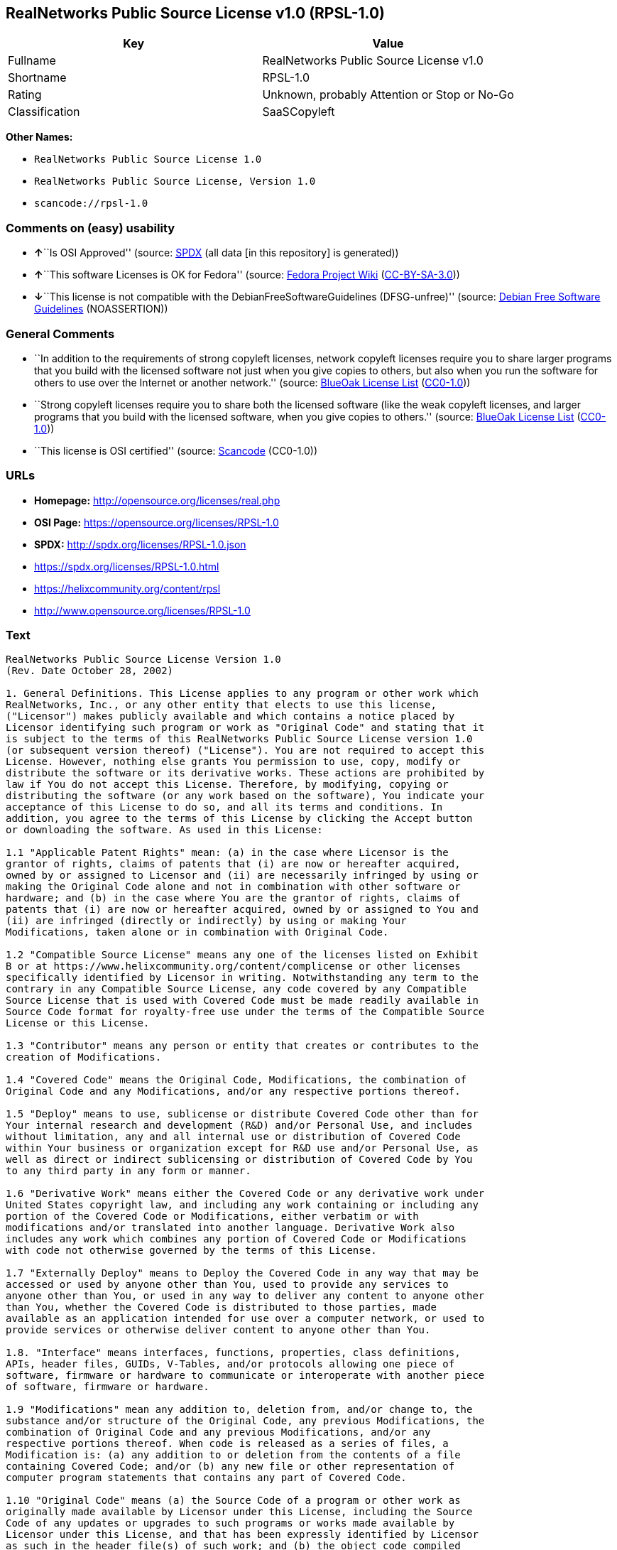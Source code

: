 == RealNetworks Public Source License v1.0 (RPSL-1.0)

[cols=",",options="header",]
|===
|Key |Value
|Fullname |RealNetworks Public Source License v1.0
|Shortname |RPSL-1.0
|Rating |Unknown, probably Attention or Stop or No-Go
|Classification |SaaSCopyleft
|===

*Other Names:*

* `RealNetworks Public Source License 1.0`
* `RealNetworks Public Source License, Version 1.0`
* `scancode://rpsl-1.0`

=== Comments on (easy) usability

* **↑**``Is OSI Approved'' (source:
https://spdx.org/licenses/RPSL-1.0.html[SPDX] (all data [in this
repository] is generated))
* **↑**``This software Licenses is OK for Fedora'' (source:
https://fedoraproject.org/wiki/Licensing:Main?rd=Licensing[Fedora
Project Wiki]
(https://creativecommons.org/licenses/by-sa/3.0/legalcode[CC-BY-SA-3.0]))
* **↓**``This license is not compatible with the
DebianFreeSoftwareGuidelines (DFSG-unfree)'' (source:
https://wiki.debian.org/DFSGLicenses[Debian Free Software Guidelines]
(NOASSERTION))

=== General Comments

* ``In addition to the requirements of strong copyleft licenses, network
copyleft licenses require you to share larger programs that you build
with the licensed software not just when you give copies to others, but
also when you run the software for others to use over the Internet or
another network.'' (source: https://blueoakcouncil.org/copyleft[BlueOak
License List]
(https://raw.githubusercontent.com/blueoakcouncil/blue-oak-list-npm-package/master/LICENSE[CC0-1.0]))
* ``Strong copyleft licenses require you to share both the licensed
software (like the weak copyleft licenses, and larger programs that you
build with the licensed software, when you give copies to others.''
(source: https://blueoakcouncil.org/copyleft[BlueOak License List]
(https://raw.githubusercontent.com/blueoakcouncil/blue-oak-list-npm-package/master/LICENSE[CC0-1.0]))
* ``This license is OSI certified'' (source:
https://github.com/nexB/scancode-toolkit/blob/develop/src/licensedcode/data/licenses/rpsl-1.0.yml[Scancode]
(CC0-1.0))

=== URLs

* *Homepage:* http://opensource.org/licenses/real.php
* *OSI Page:* https://opensource.org/licenses/RPSL-1.0
* *SPDX:* http://spdx.org/licenses/RPSL-1.0.json
* https://spdx.org/licenses/RPSL-1.0.html
* https://helixcommunity.org/content/rpsl
* http://www.opensource.org/licenses/RPSL-1.0

=== Text

....
RealNetworks Public Source License Version 1.0
(Rev. Date October 28, 2002)

1. General Definitions. This License applies to any program or other work which
RealNetworks, Inc., or any other entity that elects to use this license,
("Licensor") makes publicly available and which contains a notice placed by
Licensor identifying such program or work as "Original Code" and stating that it
is subject to the terms of this RealNetworks Public Source License version 1.0
(or subsequent version thereof) ("License"). You are not required to accept this
License. However, nothing else grants You permission to use, copy, modify or
distribute the software or its derivative works. These actions are prohibited by
law if You do not accept this License. Therefore, by modifying, copying or
distributing the software (or any work based on the software), You indicate your
acceptance of this License to do so, and all its terms and conditions. In
addition, you agree to the terms of this License by clicking the Accept button
or downloading the software. As used in this License:

1.1 "Applicable Patent Rights" mean: (a) in the case where Licensor is the
grantor of rights, claims of patents that (i) are now or hereafter acquired,
owned by or assigned to Licensor and (ii) are necessarily infringed by using or
making the Original Code alone and not in combination with other software or
hardware; and (b) in the case where You are the grantor of rights, claims of
patents that (i) are now or hereafter acquired, owned by or assigned to You and
(ii) are infringed (directly or indirectly) by using or making Your
Modifications, taken alone or in combination with Original Code.

1.2 "Compatible Source License" means any one of the licenses listed on Exhibit
B or at https://www.helixcommunity.org/content/complicense or other licenses
specifically identified by Licensor in writing. Notwithstanding any term to the
contrary in any Compatible Source License, any code covered by any Compatible
Source License that is used with Covered Code must be made readily available in
Source Code format for royalty-free use under the terms of the Compatible Source
License or this License.

1.3 "Contributor" means any person or entity that creates or contributes to the
creation of Modifications.

1.4 "Covered Code" means the Original Code, Modifications, the combination of
Original Code and any Modifications, and/or any respective portions thereof.

1.5 "Deploy" means to use, sublicense or distribute Covered Code other than for
Your internal research and development (R&D) and/or Personal Use, and includes
without limitation, any and all internal use or distribution of Covered Code
within Your business or organization except for R&D use and/or Personal Use, as
well as direct or indirect sublicensing or distribution of Covered Code by You
to any third party in any form or manner.

1.6 "Derivative Work" means either the Covered Code or any derivative work under
United States copyright law, and including any work containing or including any
portion of the Covered Code or Modifications, either verbatim or with
modifications and/or translated into another language. Derivative Work also
includes any work which combines any portion of Covered Code or Modifications
with code not otherwise governed by the terms of this License.

1.7 "Externally Deploy" means to Deploy the Covered Code in any way that may be
accessed or used by anyone other than You, used to provide any services to
anyone other than You, or used in any way to deliver any content to anyone other
than You, whether the Covered Code is distributed to those parties, made
available as an application intended for use over a computer network, or used to
provide services or otherwise deliver content to anyone other than You.

1.8. "Interface" means interfaces, functions, properties, class definitions,
APIs, header files, GUIDs, V-Tables, and/or protocols allowing one piece of
software, firmware or hardware to communicate or interoperate with another piece
of software, firmware or hardware.

1.9 "Modifications" mean any addition to, deletion from, and/or change to, the
substance and/or structure of the Original Code, any previous Modifications, the
combination of Original Code and any previous Modifications, and/or any
respective portions thereof. When code is released as a series of files, a
Modification is: (a) any addition to or deletion from the contents of a file
containing Covered Code; and/or (b) any new file or other representation of
computer program statements that contains any part of Covered Code.

1.10 "Original Code" means (a) the Source Code of a program or other work as
originally made available by Licensor under this License, including the Source
Code of any updates or upgrades to such programs or works made available by
Licensor under this License, and that has been expressly identified by Licensor
as such in the header file(s) of such work; and (b) the object code compiled
from such Source Code and originally made available by Licensor under this
License.

1.11 "Personal Use" means use of Covered Code by an individual solely for his or
her personal, private and non-commercial purposes. An individual's use of
Covered Code in his or her capacity as an officer, employee, member, independent
contractor or agent of a corporation, business or organization (commercial or
non-commercial) does not qualify as Personal Use.

1.12 "Source Code" means the human readable form of a program or other work that
is suitable for making modifications to it, including all modules it contains,
plus any associated interface definition files, scripts used to control
compilation and installation of an executable (object code).

1.13 "You" or "Your" means an individual or a legal entity exercising rights
under this License. For legal entities, "You" or "Your" includes any entity
which controls, is controlled by, or is under common control with, You, where
"control" means (a) the power, direct or indirect, to cause the direction or
management of such entity, whether by contract or otherwise, or (b) ownership of
fifty percent (50%) or more of the outstanding shares or beneficial ownership of
such entity.

2. Permitted Uses; Conditions & Restrictions. Subject to the terms and
conditions of this License, Licensor hereby grants You, effective on the date
You accept this License (via downloading or using Covered Code or otherwise
indicating your acceptance of this License), a worldwide, royalty-free,
non-exclusive copyright license, to the extent of Licensor's copyrights cover
the Original Code, to do the following:

2.1 You may reproduce, display, perform, modify and Deploy Covered Code,
provided that in each instance:

(a) You must retain and reproduce in all copies of Original Code the copyright
and other proprietary notices and disclaimers of Licensor as they appear in the
Original Code, and keep intact all notices in the Original Code that refer to
this License;

(b) You must include a copy of this License with every copy of Source Code of
Covered Code and documentation You distribute, and You may not offer or impose
any terms on such Source Code that alter or restrict this License or the
recipients' rights hereunder, except as permitted under Section 6;

(c) You must duplicate, to the extent it does not already exist, the notice in
Exhibit A in each file of the Source Code of all Your Modifications, and cause
the modified files to carry prominent notices stating that You changed the files
and the date of any change;

(d) You must make Source Code of all Your Externally Deployed Modifications
publicly available under the terms of this License, including the license grants
set forth in Section 3 below, for as long as you Deploy the Covered Code or
twelve (12) months from the date of initial Deployment, whichever is longer. You
should preferably distribute the Source Code of Your Deployed Modifications
electronically (e.g. download from a web site); and

(e) if You Deploy Covered Code in object code, executable form only, You must
include a prominent notice, in the code itself as well as in related
documentation, stating that Source Code of the Covered Code is available under
the terms of this License with information on how and where to obtain such
Source Code. You must also include the Object Code Notice set forth in Exhibit A
in the "about" box or other appropriate place where other copyright notices are
placed, including any packaging materials.

2.2 You expressly acknowledge and agree that although Licensor and each
Contributor grants the licenses to their respective portions of the Covered Code
set forth herein, no assurances are provided by Licensor or any Contributor that
the Covered Code does not infringe the patent or other intellectual property
rights of any other entity. Licensor and each Contributor disclaim any liability
to You for claims brought by any other entity based on infringement of
intellectual property rights or otherwise. As a condition to exercising the
rights and licenses granted hereunder, You hereby assume sole responsibility to
secure any other intellectual property rights needed, if any. For example, if a
third party patent license is required to allow You to make, use, sell, import
or offer for sale the Covered Code, it is Your responsibility to acquire such
license(s).

2.3 Subject to the terms and conditions of this License, Licensor hereby grants
You, effective on the date You accept this License (via downloading or using
Covered Code or otherwise indicating your acceptance of this License), a
worldwide, royalty-free, perpetual, non-exclusive patent license under
Licensor's Applicable Patent Rights to make, use, sell, offer for sale and
import the Covered Code, provided that in each instance you comply with the
terms of this License.

3. Your Grants. In consideration of, and as a condition to, the licenses granted
to You under this License:

(a) You grant to Licensor and all third parties a non-exclusive, perpetual,
irrevocable, royalty free license under Your Applicable Patent Rights and other
intellectual property rights owned or controlled by You, to make, sell, offer
for sale, use, import, reproduce, display, perform, modify, distribute and
Deploy Your Modifications of the same scope and extent as Licensor's licenses
under Sections 2.1 and 2.2; and

(b) You grant to Licensor and its subsidiaries a non-exclusive, worldwide,
royalty-free, perpetual and irrevocable license, under Your Applicable Patent
Rights and other intellectual property rights owned or controlled by You, to
make, use, sell, offer for sale, import, reproduce, display, perform,
distribute, modify or have modified (for Licensor and/or its subsidiaries),
sublicense and distribute Your Modifications, in any form and for any purpose,
through multiple tiers of distribution.

(c) You agree not use any information derived from Your use and review of the
Covered Code, including but not limited to any algorithms or inventions that may
be contained in the Covered Code, for the purpose of asserting any of Your
patent rights, or assisting a third party to assert any of its patent rights,
against Licensor or any Contributor.

4. Derivative Works. You may create a Derivative Work by combining Covered Code
with other code not otherwise governed by the terms of this License and
distribute the Derivative Work as an integrated product. In each such instance,
You must make sure the requirements of this License are fulfilled for the
Covered Code or any portion thereof, including all Modifications.

4.1 You must cause any Derivative Work that you distribute, publish or
Externally Deploy, that in whole or in part contains or is derived from the
Covered Code or any part thereof, to be licensed as a whole at no charge to all
third parties under the terms of this License and no other license except as
provided in Section 4.2. You also must make Source Code available for the
Derivative Work under the same terms as Modifications, described in Sections 2
and 3, above.

4.2 Compatible Source Licenses. Software modules that have been independently
developed without any use of Covered Code and which contain no portion of the
Covered Code, Modifications or other Derivative Works, but are used or combined
in any way wtih the Covered Code or any Derivative Work to form a larger
Derivative Work, are exempt from the conditions described in Section 4.1 but
only to the extent that: the software module, including any software that is
linked to, integrated with, or part of the same applications as, the software
module by any method must be wholly subject to one of the Compatible Source
Licenses. Notwithstanding the foregoing, all Covered Code must be subject to the
terms of this License. Thus, the entire Derivative Work must be licensed under a
combination of the RPSL (for Covered Code) and a Compatible Source License for
any independently developed software modules within the Derivative Work. The
foregoing requirement applies even if the Compatible Source License would
ordinarily allow the software module to link with, or form larger works with,
other software that is not subject to the Compatible Source License. For
example, although the Mozilla Public License v1.1 allows Mozilla code to be
combined with proprietary software that is not subject to the MPL, if
MPL-licensed code is used with Covered Code the MPL-licensed code could not be
combined or linked with any code not governed by the MPL. The general intent of
this section 4.2 is to enable use of Covered Code with applications that are
wholly subject to an acceptable open source license. You are responsible for
determining whether your use of software with Covered Code is allowed under Your
license to such software.

4.3 Mere aggregation of another work not based on the Covered Code with the
Covered Code (or with a work based on the Covered Code) on a volume of a storage
or distribution medium does not bring the other work under the scope of this
License. If You deliver the Covered Code for combination and/or integration with
an application previously provided by You (for example, via automatic updating
technology), such combination and/or integration constitutes a Derivative Work
subject to the terms of this License.

5. Exclusions From License Grant. Nothing in this License shall be deemed to
grant any rights to trademarks, copyrights, patents, trade secrets or any other
intellectual property of Licensor or any Contributor except as expressly stated
herein. No right is granted to the trademarks of Licensor or any Contributor
even if such marks are included in the Covered Code. Nothing in this License
shall be interpreted to prohibit Licensor from licensing under different terms
from this License any code that Licensor otherwise would have a right to
license. Modifications, Derivative Works and/or any use or combination of
Covered Code with other technology provided by Licensor or third parties may
require additional patent licenses from Licensor which Licensor may grant in its
sole discretion. No patent license is granted separate from the Original Code or
combinations of the Original Code with other software or hardware.

5.1. Trademarks. This License does not grant any rights to use the trademarks or
trade names owned by Licensor ("Licensor Marks" defined in Exhibit C) or to any
trademark or trade name belonging to any Contributor. No Licensor Marks may be
used to endorse or promote products derived from the Original Code other than as
permitted by the Licensor Trademark Policy defined in Exhibit C.

6. Additional Terms. You may choose to offer, and to charge a fee for, warranty,
support, indemnity or liability obligations and/or other rights consistent with
the scope of the license granted herein ("Additional Terms") to one or more
recipients of Covered Code. However, You may do so only on Your own behalf and
as Your sole responsibility, and not on behalf of Licensor or any Contributor.
You must obtain the recipient's agreement that any such Additional Terms are
offered by You alone, and You hereby agree to indemnify, defend and hold
Licensor and every Contributor harmless for any liability incurred by or claims
asserted against Licensor or such Contributor by reason of any such Additional
Terms.

7. Versions of the License. Licensor may publish revised and/or new versions of
this License from time to time. Each version will be given a distinguishing
version number. Once Original Code has been published under a particular version
of this License, You may continue to use it under the terms of that version. You
may also choose to use such Original Code under the terms of any subsequent
version of this License published by Licensor. No one other than Licensor has
the right to modify the terms applicable to Covered Code created under this
License.

8. NO WARRANTY OR SUPPORT. The Covered Code may contain in whole or in part
pre-release, untested, or not fully tested works. The Covered Code may contain
errors that could cause failures or loss of data, and may be incomplete or
contain inaccuracies. You expressly acknowledge and agree that use of the
Covered Code, or any portion thereof, is at Your sole and entire risk. THE
COVERED CODE IS PROVIDED "AS IS" AND WITHOUT WARRANTY, UPGRADES OR SUPPORT OF
ANY KIND AND LICENSOR AND LICENSOR'S LICENSOR(S) (COLLECTIVELY REFERRED TO AS
"LICENSOR" FOR THE PURPOSES OF SECTIONS 8 AND 9) AND ALL CONTRIBUTORS EXPRESSLY
DISCLAIM ALL WARRANTIES AND/OR CONDITIONS, EXPRESS OR IMPLIED, INCLUDING, BUT
NOT LIMITED TO, THE IMPLIED WARRANTIES AND/OR CONDITIONS OF MERCHANTABILITY, OF
SATISFACTORY QUALITY, OF FITNESS FOR A PARTICULAR PURPOSE, OF ACCURACY, OF QUIET
ENJOYMENT, AND NONINFRINGEMENT OF THIRD PARTY RIGHTS. LICENSOR AND EACH
CONTRIBUTOR DOES NOT WARRANT AGAINST INTERFERENCE WITH YOUR ENJOYMENT OF THE
COVERED CODE, THAT THE FUNCTIONS CONTAINED IN THE COVERED CODE WILL MEET YOUR
REQUIREMENTS, THAT THE OPERATION OF THE COVERED CODE WILL BE UNINTERRUPTED OR
ERROR-FREE, OR THAT DEFECTS IN THE COVERED CODE WILL BE CORRECTED. NO ORAL OR
WRITTEN DOCUMENTATION, INFORMATION OR ADVICE GIVEN BY LICENSOR, A LICENSOR
AUTHORIZED REPRESENTATIVE OR ANY CONTRIBUTOR SHALL CREATE A WARRANTY. You
acknowledge that the Covered Code is not intended for use in high risk
activities, including, but not limited to, the design, construction, operation
or maintenance of nuclear facilities, aircraft navigation, aircraft
communication systems, or air traffic control machines in which case the failure
of the Covered Code could lead to death, personal injury, or severe physical or
environmental damage. Licensor disclaims any express or implied warranty of
fitness for such uses.

9. LIMITATION OF LIABILITY. TO THE EXTENT NOT PROHIBITED BY LAW, IN NO EVENT
SHALL LICENSOR OR ANY CONTRIBUTOR BE LIABLE FOR ANY INCIDENTAL, SPECIAL,
INDIRECT OR CONSEQUENTIAL DAMAGES ARISING OUT OF OR RELATING TO THIS LICENSE OR
YOUR USE OR INABILITY TO USE THE COVERED CODE, OR ANY PORTION THEREOF, WHETHER
UNDER A THEORY OF CONTRACT, WARRANTY, TORT (INCLUDING NEGLIGENCE OR STRICT
LIABILITY), PRODUCTS LIABILITY OR OTHERWISE, EVEN IF LICENSOR OR SUCH
CONTRIBUTOR HAS BEEN ADVISED OF THE POSSIBILITY OF SUCH DAMAGES AND
NOTWITHSTANDING THE FAILURE OF ESSENTIAL PURPOSE OF ANY REMEDY. SOME
JURISDICTIONS DO NOT ALLOW THE LIMITATION OF LIABILITY OF INCIDENTAL OR
CONSEQUENTIAL DAMAGES, SO THIS LIMITATION MAY NOT APPLY TO YOU. In no event
shall Licensor's total liability to You for all damages (other than as may be
required by applicable law) under this License exceed the amount of ten dollars
($10.00).

10. Ownership. Subject to the licenses granted under this License, each
Contributor retains all rights, title and interest in and to any Modifications
made by such Contributor. Licensor retains all rights, title and interest in and
to the Original Code and any Modifications made by or on behalf of Licensor
("Licensor Modifications"), and such Licensor Modifications will not be
automatically subject to this License. Licensor may, at its sole discretion,
choose to license such Licensor Modifications under this License, or on
different terms from those contained in this License or may choose not to
license them at all.

11. Termination. 

11.1 Term and Termination. The term of this License is perpetual unless
terminated as provided below. This License and the rights granted hereunder will
terminate:

(a) automatically without notice from Licensor if You fail to comply with any
term(s) of this License and fail to cure such breach within 30 days of becoming
aware of such breach;

(b) immediately in the event of the circumstances described in Section 12.5(b);
or

(c) automatically without notice from Licensor if You, at any time during the
term of this License, commence an action for patent infringement against
Licensor (including by cross-claim or counter claim in a lawsuit);

(d) upon written notice from Licensor if You, at any time during the term of
this License, commence an action for patent infringement against any third party
alleging that the Covered Code itself (excluding combinations with other
software or hardware) infringes any patent (including by cross-claim or counter
claim in a lawsuit).

11.2 Effect of Termination. Upon termination, You agree to immediately stop any
further use, reproduction, modification, sublicensing and distribution of the
Covered Code and to destroy all copies of the Covered Code that are in your
possession or control. All sublicenses to the Covered Code which have been
properly granted prior to termination shall survive any termination of this
License. Provisions which, by their nature, should remain in effect beyond the
termination of this License shall survive, including but not limited to Sections
3, 5, 8, 9, 10, 11, 12.2 and 13. No party will be liable to any other for
compensation, indemnity or damages of any sort solely as a result of terminating
this License in accordance with its terms, and termination of this License will
be without prejudice to any other right or remedy of any party.

12. Miscellaneous.

12.1 Government End Users. The Covered Code is a "commercial item" as defined in
FAR 2.101. Government software and technical data rights in the Covered Code
include only those rights customarily provided to the public as defined in this
License. This customary commercial license in technical data and software is
provided in accordance with FAR 12.211 (Technical Data) and 12.212 (Computer
Software) and, for Department of Defense purchases, DFAR 252.227-7015 (Technical
Data -- Commercial Items) and 227.7202-3 (Rights in Commercial Computer Software
or Computer Software Documentation). Accordingly, all U.S. Government End Users
acquire Covered Code with only those rights set forth herein.

12.2 Relationship of Parties. This License will not be construed as creating an
agency, partnership, joint venture or any other form of legal association
between or among You, Licensor or any Contributor, and You will not represent to
the contrary, whether expressly, by implication, appearance or otherwise.

12.3 Independent Development. Nothing in this License will impair Licensor's
right to acquire, license, develop, have others develop for it, market and/or
distribute technology or products that perform the same or similar functions as,
or otherwise compete with, Modifications, Derivative Works, technology or
products that You may develop, produce, market or distribute.

12.4 Waiver; Construction. Failure by Licensor or any Contributor to enforce any
provision of this License will not be deemed a waiver of future enforcement of
that or any other provision. Any law or regulation which provides that the
language of a contract shall be construed against the drafter will not apply to
this License.

12.5 Severability. (a) If for any reason a court of competent jurisdiction finds
any provision of this License, or portion thereof, to be unenforceable, that
provision of the License will be enforced to the maximum extent permissible so
as to effect the economic benefits and intent of the parties, and the remainder
of this License will continue in full force and effect. (b) Notwithstanding the
foregoing, if applicable law prohibits or restricts You from fully and/or
specifically complying with Sections 2 and/or 3 or prevents the enforceability
of either of those Sections, this License will immediately terminate and You
must immediately discontinue any use of the Covered Code and destroy all copies
of it that are in your possession or control.

12.6 Dispute Resolution. Any litigation or other dispute resolution between You
and Licensor relating to this License shall take place in the Seattle,
Washington, and You and Licensor hereby consent to the personal jurisdiction of,
and venue in, the state and federal courts within that District with respect to
this License. The application of the United Nations Convention on Contracts for
the International Sale of Goods is expressly excluded.

12.7 Export/Import Laws. This software is subject to all export and import laws
and restrictions and regulations of the country in which you receive the Covered
Code and You are solely responsible for ensuring that You do not export,
re-export or import the Covered Code or any direct product thereof in violation
of any such restrictions, laws or regulations, or without all necessary
authorizations.

12.8 Entire Agreement; Governing Law. This License constitutes the entire
agreement between the parties with respect to the subject matter hereof. This
License shall be governed by the laws of the United States and the State of
Washington.

Where You are located in the province of Quebec, Canada, the following clause
applies: The parties hereby confirm that they have requested that this License
and all related documents be drafted in English. Les parties ont exig&eacute;
que le pr&eacute;sent contrat et tous les documents connexes soient
r&eacute;dig&eacute;s en anglais.

                                EXHIBIT A.  

"Copyright &copy; 1995-2002
RealNetworks, Inc. and/or its licensors. All Rights Reserved.

The contents of this file, and the files included with this file, are subject to
the current version of the RealNetworks Public Source License Version 1.0 (the
"RPSL") available at https://www.helixcommunity.org/content/rpsl unless you have
licensed the file under the RealNetworks Community Source License Version 1.0
(the "RCSL") available at https://www.helixcommunity.org/content/rcsl, in which
case the RCSL will apply. You may also obtain the license terms directly from
RealNetworks. You may not use this file except in compliance with the RPSL or,
if you have a valid RCSL with RealNetworks applicable to this file, the RCSL.
Please see the applicable RPSL or RCSL for the rights, obligations and
limitations governing use of the contents of the file.

This file is part of the Helix DNA Technology. RealNetworks is the developer of
the Original code and owns the copyrights in the portions it created.

This file, and the files included with this file, is distributed and made
available on an 'AS IS' basis, WITHOUT WARRANTY OF ANY KIND, EITHER EXPRESS OR
IMPLIED, AND REALNETWORKS HEREBY DISCLAIMS ALL SUCH WARRANTIES, INCLUDING
WITHOUT LIMITATION, ANY WARRANTIES OF MERCHANTABILITY, FITNESS FOR A PARTICULAR
PURPOSE, QUIET ENJOYMENT OR NON-INFRINGEMENT.

Contributor(s):   

Technology Compatibility Kit Test
Suite(s) Location (if licensed under the RCSL):   

Object Code Notice: Helix DNA Client technology included. Copyright (c)
RealNetworks, Inc., 1995-2002. All rights reserved.


                                EXHIBIT B 

Compatible Source Licenses for the RealNetworks Public Source License. The
following list applies to the most recent version of the license as of October
25, 2002, unless otherwise indicated.

* Academic Free License
* Apache Software License
* Apple Public Source License
* Artistic license
* Attribution Assurance Licenses
* BSD license
* Common Public License (1)
* Eiffel Forum License
* GNU General Public License (GPL) (1)
* GNU Library or "Lesser" General Public License (LGPL) (1)
* IBM Public License
* Intel Open Source License
* Jabber Open Source License
* MIT license
* MITRE Collaborative Virtual Workspace License (CVW License)
* Motosoto License
* Mozilla Public License 1.0 (MPL)
* Mozilla Public License 1.1 (MPL)
* Nokia Open Source License
* Open Group Test Suite License
* Python Software Foundation License
* Ricoh Source Code Public License
* Sun Industry Standards Source License (SISSL)
* Sun Public License
* University of Illinois/NCSA Open Source License
* Vovida Software License v. 1.0
* W3C License
* X.Net License
* Zope Public License
* zlib/libpng license

(1) Note: because this license contains certain reciprocal licensing terms that
purport to extend to independently developed code, You may be prohibited under
the terms of this otherwise compatible license from using code licensed under
its terms with Covered Code because Covered Code may only be licensed under the
RealNetworks Public Source License. Any attempt to apply non RPSL license terms,
including without limitation the GPL, to Covered Code is expressly forbidden.
You are responsible for ensuring that Your use of Compatible Source Licensed
code does not violate either the RPSL or the Compatible Source License.

The latest version of this list can be found at:
https://www.helixcommunity.org/content/complicense

                                EXHIBIT C 

RealNetworks' Trademark policy.  

RealNetworks defines the following trademarks collectively as "Licensor
Trademarks": "RealNetworks", "RealPlayer", "RealJukebox", "RealSystem",
"RealAudio", "RealVideo", "RealOne Player", "RealMedia", "Helix" or any other
trademarks or trade names belonging to RealNetworks.

RealNetworks "Licensor Trademark Policy" forbids any use of Licensor Trademarks
except as permitted by and in strict compliance at all times with RealNetworks'
third party trademark usage guidelines which are posted at
http://www.realnetworks.com/info/helixlogo.html.
....

'''''

=== Raw Data

==== Facts

* LicenseName
* https://blueoakcouncil.org/copyleft[BlueOak License List]
(https://raw.githubusercontent.com/blueoakcouncil/blue-oak-list-npm-package/master/LICENSE[CC0-1.0])
* https://wiki.debian.org/DFSGLicenses[Debian Free Software Guidelines]
(NOASSERTION)
* https://fedoraproject.org/wiki/Licensing:Main?rd=Licensing[Fedora
Project Wiki]
(https://creativecommons.org/licenses/by-sa/3.0/legalcode[CC-BY-SA-3.0])
* https://github.com/okfn/licenses/blob/master/licenses.csv[Open
Knowledge International]
(https://opendatacommons.org/licenses/pddl/1-0/[PDDL-1.0])
* https://opensource.org/licenses/[OpenSourceInitiative]
(https://creativecommons.org/licenses/by/4.0/legalcode[CC-BY-4.0])
* https://github.com/OpenChain-Project/curriculum/raw/ddf1e879341adbd9b297cd67c5d5c16b2076540b/policy-template/Open%20Source%20Policy%20Template%20for%20OpenChain%20Specification%201.2.ods[OpenChainPolicyTemplate]
(CC0-1.0)
* https://spdx.org/licenses/RPSL-1.0.html[SPDX] (all data [in this
repository] is generated)
* https://github.com/nexB/scancode-toolkit/blob/develop/src/licensedcode/data/licenses/rpsl-1.0.yml[Scancode]
(CC0-1.0)

==== Raw JSON

....
{
    "__impliedNames": [
        "RPSL-1.0",
        "RealNetworks Public Source License v1.0",
        "RealNetworks Public Source License V1.0",
        "RealNetworks Public Source License 1.0",
        "RealNetworks Public Source License, Version 1.0",
        "scancode://rpsl-1.0"
    ],
    "__impliedId": "RPSL-1.0",
    "__isFsfFree": true,
    "__impliedAmbiguousNames": [
        "RealNetworks Public Source License",
        "RealNetworks Public Source License (RPSL)",
        "RPSL"
    ],
    "__impliedComments": [
        [
            "BlueOak License List",
            [
                "In addition to the requirements of strong copyleft licenses, network copyleft licenses require you to share larger programs that you build with the licensed software not just when you give copies to others, but also when you run the software for others to use over the Internet or another network.",
                "Strong copyleft licenses require you to share both the licensed software (like the weak copyleft licenses, and larger programs that you build with the licensed software, when you give copies to others."
            ]
        ],
        [
            "Scancode",
            [
                "This license is OSI certified"
            ]
        ]
    ],
    "facts": {
        "Open Knowledge International": {
            "is_generic": null,
            "legacy_ids": [],
            "status": "active",
            "domain_software": true,
            "url": "https://opensource.org/licenses/RPSL-1.0",
            "maintainer": "",
            "od_conformance": "not reviewed",
            "_sourceURL": "https://github.com/okfn/licenses/blob/master/licenses.csv",
            "domain_data": false,
            "osd_conformance": "approved",
            "id": "RPSL-1.0",
            "title": "RealNetworks Public Source License 1.0",
            "_implications": {
                "__impliedNames": [
                    "RPSL-1.0",
                    "RealNetworks Public Source License 1.0"
                ],
                "__impliedId": "RPSL-1.0",
                "__impliedURLs": [
                    [
                        null,
                        "https://opensource.org/licenses/RPSL-1.0"
                    ]
                ]
            },
            "domain_content": false
        },
        "LicenseName": {
            "implications": {
                "__impliedNames": [
                    "RPSL-1.0"
                ],
                "__impliedId": "RPSL-1.0"
            },
            "shortname": "RPSL-1.0",
            "otherNames": []
        },
        "SPDX": {
            "isSPDXLicenseDeprecated": false,
            "spdxFullName": "RealNetworks Public Source License v1.0",
            "spdxDetailsURL": "http://spdx.org/licenses/RPSL-1.0.json",
            "_sourceURL": "https://spdx.org/licenses/RPSL-1.0.html",
            "spdxLicIsOSIApproved": true,
            "spdxSeeAlso": [
                "https://helixcommunity.org/content/rpsl",
                "https://opensource.org/licenses/RPSL-1.0"
            ],
            "_implications": {
                "__impliedNames": [
                    "RPSL-1.0",
                    "RealNetworks Public Source License v1.0"
                ],
                "__impliedId": "RPSL-1.0",
                "__impliedJudgement": [
                    [
                        "SPDX",
                        {
                            "tag": "PositiveJudgement",
                            "contents": "Is OSI Approved"
                        }
                    ]
                ],
                "__isOsiApproved": true,
                "__impliedURLs": [
                    [
                        "SPDX",
                        "http://spdx.org/licenses/RPSL-1.0.json"
                    ],
                    [
                        null,
                        "https://helixcommunity.org/content/rpsl"
                    ],
                    [
                        null,
                        "https://opensource.org/licenses/RPSL-1.0"
                    ]
                ]
            },
            "spdxLicenseId": "RPSL-1.0"
        },
        "Fedora Project Wiki": {
            "GPLv2 Compat?": "NO",
            "rating": "Good",
            "Upstream URL": "http://www.opensource.org/licenses/real.php",
            "GPLv3 Compat?": null,
            "Short Name": "RPSL",
            "licenseType": "license",
            "_sourceURL": "https://fedoraproject.org/wiki/Licensing:Main?rd=Licensing",
            "Full Name": "RealNetworks Public Source License V1.0",
            "FSF Free?": "Yes",
            "_implications": {
                "__impliedNames": [
                    "RealNetworks Public Source License V1.0"
                ],
                "__isFsfFree": true,
                "__impliedAmbiguousNames": [
                    "RPSL"
                ],
                "__impliedJudgement": [
                    [
                        "Fedora Project Wiki",
                        {
                            "tag": "PositiveJudgement",
                            "contents": "This software Licenses is OK for Fedora"
                        }
                    ]
                ]
            }
        },
        "Scancode": {
            "otherUrls": [
                "http://www.opensource.org/licenses/RPSL-1.0",
                "https://helixcommunity.org/content/rpsl",
                "https://opensource.org/licenses/RPSL-1.0"
            ],
            "homepageUrl": "http://opensource.org/licenses/real.php",
            "shortName": "RealNetworks Public Source License 1.0",
            "textUrls": null,
            "text": "RealNetworks Public Source License Version 1.0\n(Rev. Date October 28, 2002)\n\n1. General Definitions. This License applies to any program or other work which\nRealNetworks, Inc., or any other entity that elects to use this license,\n(\"Licensor\") makes publicly available and which contains a notice placed by\nLicensor identifying such program or work as \"Original Code\" and stating that it\nis subject to the terms of this RealNetworks Public Source License version 1.0\n(or subsequent version thereof) (\"License\"). You are not required to accept this\nLicense. However, nothing else grants You permission to use, copy, modify or\ndistribute the software or its derivative works. These actions are prohibited by\nlaw if You do not accept this License. Therefore, by modifying, copying or\ndistributing the software (or any work based on the software), You indicate your\nacceptance of this License to do so, and all its terms and conditions. In\naddition, you agree to the terms of this License by clicking the Accept button\nor downloading the software. As used in this License:\n\n1.1 \"Applicable Patent Rights\" mean: (a) in the case where Licensor is the\ngrantor of rights, claims of patents that (i) are now or hereafter acquired,\nowned by or assigned to Licensor and (ii) are necessarily infringed by using or\nmaking the Original Code alone and not in combination with other software or\nhardware; and (b) in the case where You are the grantor of rights, claims of\npatents that (i) are now or hereafter acquired, owned by or assigned to You and\n(ii) are infringed (directly or indirectly) by using or making Your\nModifications, taken alone or in combination with Original Code.\n\n1.2 \"Compatible Source License\" means any one of the licenses listed on Exhibit\nB or at https://www.helixcommunity.org/content/complicense or other licenses\nspecifically identified by Licensor in writing. Notwithstanding any term to the\ncontrary in any Compatible Source License, any code covered by any Compatible\nSource License that is used with Covered Code must be made readily available in\nSource Code format for royalty-free use under the terms of the Compatible Source\nLicense or this License.\n\n1.3 \"Contributor\" means any person or entity that creates or contributes to the\ncreation of Modifications.\n\n1.4 \"Covered Code\" means the Original Code, Modifications, the combination of\nOriginal Code and any Modifications, and/or any respective portions thereof.\n\n1.5 \"Deploy\" means to use, sublicense or distribute Covered Code other than for\nYour internal research and development (R&D) and/or Personal Use, and includes\nwithout limitation, any and all internal use or distribution of Covered Code\nwithin Your business or organization except for R&D use and/or Personal Use, as\nwell as direct or indirect sublicensing or distribution of Covered Code by You\nto any third party in any form or manner.\n\n1.6 \"Derivative Work\" means either the Covered Code or any derivative work under\nUnited States copyright law, and including any work containing or including any\nportion of the Covered Code or Modifications, either verbatim or with\nmodifications and/or translated into another language. Derivative Work also\nincludes any work which combines any portion of Covered Code or Modifications\nwith code not otherwise governed by the terms of this License.\n\n1.7 \"Externally Deploy\" means to Deploy the Covered Code in any way that may be\naccessed or used by anyone other than You, used to provide any services to\nanyone other than You, or used in any way to deliver any content to anyone other\nthan You, whether the Covered Code is distributed to those parties, made\navailable as an application intended for use over a computer network, or used to\nprovide services or otherwise deliver content to anyone other than You.\n\n1.8. \"Interface\" means interfaces, functions, properties, class definitions,\nAPIs, header files, GUIDs, V-Tables, and/or protocols allowing one piece of\nsoftware, firmware or hardware to communicate or interoperate with another piece\nof software, firmware or hardware.\n\n1.9 \"Modifications\" mean any addition to, deletion from, and/or change to, the\nsubstance and/or structure of the Original Code, any previous Modifications, the\ncombination of Original Code and any previous Modifications, and/or any\nrespective portions thereof. When code is released as a series of files, a\nModification is: (a) any addition to or deletion from the contents of a file\ncontaining Covered Code; and/or (b) any new file or other representation of\ncomputer program statements that contains any part of Covered Code.\n\n1.10 \"Original Code\" means (a) the Source Code of a program or other work as\noriginally made available by Licensor under this License, including the Source\nCode of any updates or upgrades to such programs or works made available by\nLicensor under this License, and that has been expressly identified by Licensor\nas such in the header file(s) of such work; and (b) the object code compiled\nfrom such Source Code and originally made available by Licensor under this\nLicense.\n\n1.11 \"Personal Use\" means use of Covered Code by an individual solely for his or\nher personal, private and non-commercial purposes. An individual's use of\nCovered Code in his or her capacity as an officer, employee, member, independent\ncontractor or agent of a corporation, business or organization (commercial or\nnon-commercial) does not qualify as Personal Use.\n\n1.12 \"Source Code\" means the human readable form of a program or other work that\nis suitable for making modifications to it, including all modules it contains,\nplus any associated interface definition files, scripts used to control\ncompilation and installation of an executable (object code).\n\n1.13 \"You\" or \"Your\" means an individual or a legal entity exercising rights\nunder this License. For legal entities, \"You\" or \"Your\" includes any entity\nwhich controls, is controlled by, or is under common control with, You, where\n\"control\" means (a) the power, direct or indirect, to cause the direction or\nmanagement of such entity, whether by contract or otherwise, or (b) ownership of\nfifty percent (50%) or more of the outstanding shares or beneficial ownership of\nsuch entity.\n\n2. Permitted Uses; Conditions & Restrictions. Subject to the terms and\nconditions of this License, Licensor hereby grants You, effective on the date\nYou accept this License (via downloading or using Covered Code or otherwise\nindicating your acceptance of this License), a worldwide, royalty-free,\nnon-exclusive copyright license, to the extent of Licensor's copyrights cover\nthe Original Code, to do the following:\n\n2.1 You may reproduce, display, perform, modify and Deploy Covered Code,\nprovided that in each instance:\n\n(a) You must retain and reproduce in all copies of Original Code the copyright\nand other proprietary notices and disclaimers of Licensor as they appear in the\nOriginal Code, and keep intact all notices in the Original Code that refer to\nthis License;\n\n(b) You must include a copy of this License with every copy of Source Code of\nCovered Code and documentation You distribute, and You may not offer or impose\nany terms on such Source Code that alter or restrict this License or the\nrecipients' rights hereunder, except as permitted under Section 6;\n\n(c) You must duplicate, to the extent it does not already exist, the notice in\nExhibit A in each file of the Source Code of all Your Modifications, and cause\nthe modified files to carry prominent notices stating that You changed the files\nand the date of any change;\n\n(d) You must make Source Code of all Your Externally Deployed Modifications\npublicly available under the terms of this License, including the license grants\nset forth in Section 3 below, for as long as you Deploy the Covered Code or\ntwelve (12) months from the date of initial Deployment, whichever is longer. You\nshould preferably distribute the Source Code of Your Deployed Modifications\nelectronically (e.g. download from a web site); and\n\n(e) if You Deploy Covered Code in object code, executable form only, You must\ninclude a prominent notice, in the code itself as well as in related\ndocumentation, stating that Source Code of the Covered Code is available under\nthe terms of this License with information on how and where to obtain such\nSource Code. You must also include the Object Code Notice set forth in Exhibit A\nin the \"about\" box or other appropriate place where other copyright notices are\nplaced, including any packaging materials.\n\n2.2 You expressly acknowledge and agree that although Licensor and each\nContributor grants the licenses to their respective portions of the Covered Code\nset forth herein, no assurances are provided by Licensor or any Contributor that\nthe Covered Code does not infringe the patent or other intellectual property\nrights of any other entity. Licensor and each Contributor disclaim any liability\nto You for claims brought by any other entity based on infringement of\nintellectual property rights or otherwise. As a condition to exercising the\nrights and licenses granted hereunder, You hereby assume sole responsibility to\nsecure any other intellectual property rights needed, if any. For example, if a\nthird party patent license is required to allow You to make, use, sell, import\nor offer for sale the Covered Code, it is Your responsibility to acquire such\nlicense(s).\n\n2.3 Subject to the terms and conditions of this License, Licensor hereby grants\nYou, effective on the date You accept this License (via downloading or using\nCovered Code or otherwise indicating your acceptance of this License), a\nworldwide, royalty-free, perpetual, non-exclusive patent license under\nLicensor's Applicable Patent Rights to make, use, sell, offer for sale and\nimport the Covered Code, provided that in each instance you comply with the\nterms of this License.\n\n3. Your Grants. In consideration of, and as a condition to, the licenses granted\nto You under this License:\n\n(a) You grant to Licensor and all third parties a non-exclusive, perpetual,\nirrevocable, royalty free license under Your Applicable Patent Rights and other\nintellectual property rights owned or controlled by You, to make, sell, offer\nfor sale, use, import, reproduce, display, perform, modify, distribute and\nDeploy Your Modifications of the same scope and extent as Licensor's licenses\nunder Sections 2.1 and 2.2; and\n\n(b) You grant to Licensor and its subsidiaries a non-exclusive, worldwide,\nroyalty-free, perpetual and irrevocable license, under Your Applicable Patent\nRights and other intellectual property rights owned or controlled by You, to\nmake, use, sell, offer for sale, import, reproduce, display, perform,\ndistribute, modify or have modified (for Licensor and/or its subsidiaries),\nsublicense and distribute Your Modifications, in any form and for any purpose,\nthrough multiple tiers of distribution.\n\n(c) You agree not use any information derived from Your use and review of the\nCovered Code, including but not limited to any algorithms or inventions that may\nbe contained in the Covered Code, for the purpose of asserting any of Your\npatent rights, or assisting a third party to assert any of its patent rights,\nagainst Licensor or any Contributor.\n\n4. Derivative Works. You may create a Derivative Work by combining Covered Code\nwith other code not otherwise governed by the terms of this License and\ndistribute the Derivative Work as an integrated product. In each such instance,\nYou must make sure the requirements of this License are fulfilled for the\nCovered Code or any portion thereof, including all Modifications.\n\n4.1 You must cause any Derivative Work that you distribute, publish or\nExternally Deploy, that in whole or in part contains or is derived from the\nCovered Code or any part thereof, to be licensed as a whole at no charge to all\nthird parties under the terms of this License and no other license except as\nprovided in Section 4.2. You also must make Source Code available for the\nDerivative Work under the same terms as Modifications, described in Sections 2\nand 3, above.\n\n4.2 Compatible Source Licenses. Software modules that have been independently\ndeveloped without any use of Covered Code and which contain no portion of the\nCovered Code, Modifications or other Derivative Works, but are used or combined\nin any way wtih the Covered Code or any Derivative Work to form a larger\nDerivative Work, are exempt from the conditions described in Section 4.1 but\nonly to the extent that: the software module, including any software that is\nlinked to, integrated with, or part of the same applications as, the software\nmodule by any method must be wholly subject to one of the Compatible Source\nLicenses. Notwithstanding the foregoing, all Covered Code must be subject to the\nterms of this License. Thus, the entire Derivative Work must be licensed under a\ncombination of the RPSL (for Covered Code) and a Compatible Source License for\nany independently developed software modules within the Derivative Work. The\nforegoing requirement applies even if the Compatible Source License would\nordinarily allow the software module to link with, or form larger works with,\nother software that is not subject to the Compatible Source License. For\nexample, although the Mozilla Public License v1.1 allows Mozilla code to be\ncombined with proprietary software that is not subject to the MPL, if\nMPL-licensed code is used with Covered Code the MPL-licensed code could not be\ncombined or linked with any code not governed by the MPL. The general intent of\nthis section 4.2 is to enable use of Covered Code with applications that are\nwholly subject to an acceptable open source license. You are responsible for\ndetermining whether your use of software with Covered Code is allowed under Your\nlicense to such software.\n\n4.3 Mere aggregation of another work not based on the Covered Code with the\nCovered Code (or with a work based on the Covered Code) on a volume of a storage\nor distribution medium does not bring the other work under the scope of this\nLicense. If You deliver the Covered Code for combination and/or integration with\nan application previously provided by You (for example, via automatic updating\ntechnology), such combination and/or integration constitutes a Derivative Work\nsubject to the terms of this License.\n\n5. Exclusions From License Grant. Nothing in this License shall be deemed to\ngrant any rights to trademarks, copyrights, patents, trade secrets or any other\nintellectual property of Licensor or any Contributor except as expressly stated\nherein. No right is granted to the trademarks of Licensor or any Contributor\neven if such marks are included in the Covered Code. Nothing in this License\nshall be interpreted to prohibit Licensor from licensing under different terms\nfrom this License any code that Licensor otherwise would have a right to\nlicense. Modifications, Derivative Works and/or any use or combination of\nCovered Code with other technology provided by Licensor or third parties may\nrequire additional patent licenses from Licensor which Licensor may grant in its\nsole discretion. No patent license is granted separate from the Original Code or\ncombinations of the Original Code with other software or hardware.\n\n5.1. Trademarks. This License does not grant any rights to use the trademarks or\ntrade names owned by Licensor (\"Licensor Marks\" defined in Exhibit C) or to any\ntrademark or trade name belonging to any Contributor. No Licensor Marks may be\nused to endorse or promote products derived from the Original Code other than as\npermitted by the Licensor Trademark Policy defined in Exhibit C.\n\n6. Additional Terms. You may choose to offer, and to charge a fee for, warranty,\nsupport, indemnity or liability obligations and/or other rights consistent with\nthe scope of the license granted herein (\"Additional Terms\") to one or more\nrecipients of Covered Code. However, You may do so only on Your own behalf and\nas Your sole responsibility, and not on behalf of Licensor or any Contributor.\nYou must obtain the recipient's agreement that any such Additional Terms are\noffered by You alone, and You hereby agree to indemnify, defend and hold\nLicensor and every Contributor harmless for any liability incurred by or claims\nasserted against Licensor or such Contributor by reason of any such Additional\nTerms.\n\n7. Versions of the License. Licensor may publish revised and/or new versions of\nthis License from time to time. Each version will be given a distinguishing\nversion number. Once Original Code has been published under a particular version\nof this License, You may continue to use it under the terms of that version. You\nmay also choose to use such Original Code under the terms of any subsequent\nversion of this License published by Licensor. No one other than Licensor has\nthe right to modify the terms applicable to Covered Code created under this\nLicense.\n\n8. NO WARRANTY OR SUPPORT. The Covered Code may contain in whole or in part\npre-release, untested, or not fully tested works. The Covered Code may contain\nerrors that could cause failures or loss of data, and may be incomplete or\ncontain inaccuracies. You expressly acknowledge and agree that use of the\nCovered Code, or any portion thereof, is at Your sole and entire risk. THE\nCOVERED CODE IS PROVIDED \"AS IS\" AND WITHOUT WARRANTY, UPGRADES OR SUPPORT OF\nANY KIND AND LICENSOR AND LICENSOR'S LICENSOR(S) (COLLECTIVELY REFERRED TO AS\n\"LICENSOR\" FOR THE PURPOSES OF SECTIONS 8 AND 9) AND ALL CONTRIBUTORS EXPRESSLY\nDISCLAIM ALL WARRANTIES AND/OR CONDITIONS, EXPRESS OR IMPLIED, INCLUDING, BUT\nNOT LIMITED TO, THE IMPLIED WARRANTIES AND/OR CONDITIONS OF MERCHANTABILITY, OF\nSATISFACTORY QUALITY, OF FITNESS FOR A PARTICULAR PURPOSE, OF ACCURACY, OF QUIET\nENJOYMENT, AND NONINFRINGEMENT OF THIRD PARTY RIGHTS. LICENSOR AND EACH\nCONTRIBUTOR DOES NOT WARRANT AGAINST INTERFERENCE WITH YOUR ENJOYMENT OF THE\nCOVERED CODE, THAT THE FUNCTIONS CONTAINED IN THE COVERED CODE WILL MEET YOUR\nREQUIREMENTS, THAT THE OPERATION OF THE COVERED CODE WILL BE UNINTERRUPTED OR\nERROR-FREE, OR THAT DEFECTS IN THE COVERED CODE WILL BE CORRECTED. NO ORAL OR\nWRITTEN DOCUMENTATION, INFORMATION OR ADVICE GIVEN BY LICENSOR, A LICENSOR\nAUTHORIZED REPRESENTATIVE OR ANY CONTRIBUTOR SHALL CREATE A WARRANTY. You\nacknowledge that the Covered Code is not intended for use in high risk\nactivities, including, but not limited to, the design, construction, operation\nor maintenance of nuclear facilities, aircraft navigation, aircraft\ncommunication systems, or air traffic control machines in which case the failure\nof the Covered Code could lead to death, personal injury, or severe physical or\nenvironmental damage. Licensor disclaims any express or implied warranty of\nfitness for such uses.\n\n9. LIMITATION OF LIABILITY. TO THE EXTENT NOT PROHIBITED BY LAW, IN NO EVENT\nSHALL LICENSOR OR ANY CONTRIBUTOR BE LIABLE FOR ANY INCIDENTAL, SPECIAL,\nINDIRECT OR CONSEQUENTIAL DAMAGES ARISING OUT OF OR RELATING TO THIS LICENSE OR\nYOUR USE OR INABILITY TO USE THE COVERED CODE, OR ANY PORTION THEREOF, WHETHER\nUNDER A THEORY OF CONTRACT, WARRANTY, TORT (INCLUDING NEGLIGENCE OR STRICT\nLIABILITY), PRODUCTS LIABILITY OR OTHERWISE, EVEN IF LICENSOR OR SUCH\nCONTRIBUTOR HAS BEEN ADVISED OF THE POSSIBILITY OF SUCH DAMAGES AND\nNOTWITHSTANDING THE FAILURE OF ESSENTIAL PURPOSE OF ANY REMEDY. SOME\nJURISDICTIONS DO NOT ALLOW THE LIMITATION OF LIABILITY OF INCIDENTAL OR\nCONSEQUENTIAL DAMAGES, SO THIS LIMITATION MAY NOT APPLY TO YOU. In no event\nshall Licensor's total liability to You for all damages (other than as may be\nrequired by applicable law) under this License exceed the amount of ten dollars\n($10.00).\n\n10. Ownership. Subject to the licenses granted under this License, each\nContributor retains all rights, title and interest in and to any Modifications\nmade by such Contributor. Licensor retains all rights, title and interest in and\nto the Original Code and any Modifications made by or on behalf of Licensor\n(\"Licensor Modifications\"), and such Licensor Modifications will not be\nautomatically subject to this License. Licensor may, at its sole discretion,\nchoose to license such Licensor Modifications under this License, or on\ndifferent terms from those contained in this License or may choose not to\nlicense them at all.\n\n11. Termination. \n\n11.1 Term and Termination. The term of this License is perpetual unless\nterminated as provided below. This License and the rights granted hereunder will\nterminate:\n\n(a) automatically without notice from Licensor if You fail to comply with any\nterm(s) of this License and fail to cure such breach within 30 days of becoming\naware of such breach;\n\n(b) immediately in the event of the circumstances described in Section 12.5(b);\nor\n\n(c) automatically without notice from Licensor if You, at any time during the\nterm of this License, commence an action for patent infringement against\nLicensor (including by cross-claim or counter claim in a lawsuit);\n\n(d) upon written notice from Licensor if You, at any time during the term of\nthis License, commence an action for patent infringement against any third party\nalleging that the Covered Code itself (excluding combinations with other\nsoftware or hardware) infringes any patent (including by cross-claim or counter\nclaim in a lawsuit).\n\n11.2 Effect of Termination. Upon termination, You agree to immediately stop any\nfurther use, reproduction, modification, sublicensing and distribution of the\nCovered Code and to destroy all copies of the Covered Code that are in your\npossession or control. All sublicenses to the Covered Code which have been\nproperly granted prior to termination shall survive any termination of this\nLicense. Provisions which, by their nature, should remain in effect beyond the\ntermination of this License shall survive, including but not limited to Sections\n3, 5, 8, 9, 10, 11, 12.2 and 13. No party will be liable to any other for\ncompensation, indemnity or damages of any sort solely as a result of terminating\nthis License in accordance with its terms, and termination of this License will\nbe without prejudice to any other right or remedy of any party.\n\n12. Miscellaneous.\n\n12.1 Government End Users. The Covered Code is a \"commercial item\" as defined in\nFAR 2.101. Government software and technical data rights in the Covered Code\ninclude only those rights customarily provided to the public as defined in this\nLicense. This customary commercial license in technical data and software is\nprovided in accordance with FAR 12.211 (Technical Data) and 12.212 (Computer\nSoftware) and, for Department of Defense purchases, DFAR 252.227-7015 (Technical\nData -- Commercial Items) and 227.7202-3 (Rights in Commercial Computer Software\nor Computer Software Documentation). Accordingly, all U.S. Government End Users\nacquire Covered Code with only those rights set forth herein.\n\n12.2 Relationship of Parties. This License will not be construed as creating an\nagency, partnership, joint venture or any other form of legal association\nbetween or among You, Licensor or any Contributor, and You will not represent to\nthe contrary, whether expressly, by implication, appearance or otherwise.\n\n12.3 Independent Development. Nothing in this License will impair Licensor's\nright to acquire, license, develop, have others develop for it, market and/or\ndistribute technology or products that perform the same or similar functions as,\nor otherwise compete with, Modifications, Derivative Works, technology or\nproducts that You may develop, produce, market or distribute.\n\n12.4 Waiver; Construction. Failure by Licensor or any Contributor to enforce any\nprovision of this License will not be deemed a waiver of future enforcement of\nthat or any other provision. Any law or regulation which provides that the\nlanguage of a contract shall be construed against the drafter will not apply to\nthis License.\n\n12.5 Severability. (a) If for any reason a court of competent jurisdiction finds\nany provision of this License, or portion thereof, to be unenforceable, that\nprovision of the License will be enforced to the maximum extent permissible so\nas to effect the economic benefits and intent of the parties, and the remainder\nof this License will continue in full force and effect. (b) Notwithstanding the\nforegoing, if applicable law prohibits or restricts You from fully and/or\nspecifically complying with Sections 2 and/or 3 or prevents the enforceability\nof either of those Sections, this License will immediately terminate and You\nmust immediately discontinue any use of the Covered Code and destroy all copies\nof it that are in your possession or control.\n\n12.6 Dispute Resolution. Any litigation or other dispute resolution between You\nand Licensor relating to this License shall take place in the Seattle,\nWashington, and You and Licensor hereby consent to the personal jurisdiction of,\nand venue in, the state and federal courts within that District with respect to\nthis License. The application of the United Nations Convention on Contracts for\nthe International Sale of Goods is expressly excluded.\n\n12.7 Export/Import Laws. This software is subject to all export and import laws\nand restrictions and regulations of the country in which you receive the Covered\nCode and You are solely responsible for ensuring that You do not export,\nre-export or import the Covered Code or any direct product thereof in violation\nof any such restrictions, laws or regulations, or without all necessary\nauthorizations.\n\n12.8 Entire Agreement; Governing Law. This License constitutes the entire\nagreement between the parties with respect to the subject matter hereof. This\nLicense shall be governed by the laws of the United States and the State of\nWashington.\n\nWhere You are located in the province of Quebec, Canada, the following clause\napplies: The parties hereby confirm that they have requested that this License\nand all related documents be drafted in English. Les parties ont exig&eacute;\nque le pr&eacute;sent contrat et tous les documents connexes soient\nr&eacute;dig&eacute;s en anglais.\n\n                                EXHIBIT A.  \n\n\"Copyright &copy; 1995-2002\nRealNetworks, Inc. and/or its licensors. All Rights Reserved.\n\nThe contents of this file, and the files included with this file, are subject to\nthe current version of the RealNetworks Public Source License Version 1.0 (the\n\"RPSL\") available at https://www.helixcommunity.org/content/rpsl unless you have\nlicensed the file under the RealNetworks Community Source License Version 1.0\n(the \"RCSL\") available at https://www.helixcommunity.org/content/rcsl, in which\ncase the RCSL will apply. You may also obtain the license terms directly from\nRealNetworks. You may not use this file except in compliance with the RPSL or,\nif you have a valid RCSL with RealNetworks applicable to this file, the RCSL.\nPlease see the applicable RPSL or RCSL for the rights, obligations and\nlimitations governing use of the contents of the file.\n\nThis file is part of the Helix DNA Technology. RealNetworks is the developer of\nthe Original code and owns the copyrights in the portions it created.\n\nThis file, and the files included with this file, is distributed and made\navailable on an 'AS IS' basis, WITHOUT WARRANTY OF ANY KIND, EITHER EXPRESS OR\nIMPLIED, AND REALNETWORKS HEREBY DISCLAIMS ALL SUCH WARRANTIES, INCLUDING\nWITHOUT LIMITATION, ANY WARRANTIES OF MERCHANTABILITY, FITNESS FOR A PARTICULAR\nPURPOSE, QUIET ENJOYMENT OR NON-INFRINGEMENT.\n\nContributor(s):   \n\nTechnology Compatibility Kit Test\nSuite(s) Location (if licensed under the RCSL):   \n\nObject Code Notice: Helix DNA Client technology included. Copyright (c)\nRealNetworks, Inc., 1995-2002. All rights reserved.\n\n\n                                EXHIBIT B \n\nCompatible Source Licenses for the RealNetworks Public Source License. The\nfollowing list applies to the most recent version of the license as of October\n25, 2002, unless otherwise indicated.\n\n* Academic Free License\n* Apache Software License\n* Apple Public Source License\n* Artistic license\n* Attribution Assurance Licenses\n* BSD license\n* Common Public License (1)\n* Eiffel Forum License\n* GNU General Public License (GPL) (1)\n* GNU Library or \"Lesser\" General Public License (LGPL) (1)\n* IBM Public License\n* Intel Open Source License\n* Jabber Open Source License\n* MIT license\n* MITRE Collaborative Virtual Workspace License (CVW License)\n* Motosoto License\n* Mozilla Public License 1.0 (MPL)\n* Mozilla Public License 1.1 (MPL)\n* Nokia Open Source License\n* Open Group Test Suite License\n* Python Software Foundation License\n* Ricoh Source Code Public License\n* Sun Industry Standards Source License (SISSL)\n* Sun Public License\n* University of Illinois/NCSA Open Source License\n* Vovida Software License v. 1.0\n* W3C License\n* X.Net License\n* Zope Public License\n* zlib/libpng license\n\n(1) Note: because this license contains certain reciprocal licensing terms that\npurport to extend to independently developed code, You may be prohibited under\nthe terms of this otherwise compatible license from using code licensed under\nits terms with Covered Code because Covered Code may only be licensed under the\nRealNetworks Public Source License. Any attempt to apply non RPSL license terms,\nincluding without limitation the GPL, to Covered Code is expressly forbidden.\nYou are responsible for ensuring that Your use of Compatible Source Licensed\ncode does not violate either the RPSL or the Compatible Source License.\n\nThe latest version of this list can be found at:\nhttps://www.helixcommunity.org/content/complicense\n\n                                EXHIBIT C \n\nRealNetworks' Trademark policy.  \n\nRealNetworks defines the following trademarks collectively as \"Licensor\nTrademarks\": \"RealNetworks\", \"RealPlayer\", \"RealJukebox\", \"RealSystem\",\n\"RealAudio\", \"RealVideo\", \"RealOne Player\", \"RealMedia\", \"Helix\" or any other\ntrademarks or trade names belonging to RealNetworks.\n\nRealNetworks \"Licensor Trademark Policy\" forbids any use of Licensor Trademarks\nexcept as permitted by and in strict compliance at all times with RealNetworks'\nthird party trademark usage guidelines which are posted at\nhttp://www.realnetworks.com/info/helixlogo.html.",
            "category": "Copyleft Limited",
            "osiUrl": "http://opensource.org/licenses/real.php",
            "owner": "RealNetworks",
            "_sourceURL": "https://github.com/nexB/scancode-toolkit/blob/develop/src/licensedcode/data/licenses/rpsl-1.0.yml",
            "key": "rpsl-1.0",
            "name": "RealNetworks Public Source License v1.0",
            "spdxId": "RPSL-1.0",
            "notes": "This license is OSI certified",
            "_implications": {
                "__impliedNames": [
                    "scancode://rpsl-1.0",
                    "RealNetworks Public Source License 1.0",
                    "RPSL-1.0"
                ],
                "__impliedId": "RPSL-1.0",
                "__impliedComments": [
                    [
                        "Scancode",
                        [
                            "This license is OSI certified"
                        ]
                    ]
                ],
                "__impliedCopyleft": [
                    [
                        "Scancode",
                        "WeakCopyleft"
                    ]
                ],
                "__calculatedCopyleft": "WeakCopyleft",
                "__impliedText": "RealNetworks Public Source License Version 1.0\n(Rev. Date October 28, 2002)\n\n1. General Definitions. This License applies to any program or other work which\nRealNetworks, Inc., or any other entity that elects to use this license,\n(\"Licensor\") makes publicly available and which contains a notice placed by\nLicensor identifying such program or work as \"Original Code\" and stating that it\nis subject to the terms of this RealNetworks Public Source License version 1.0\n(or subsequent version thereof) (\"License\"). You are not required to accept this\nLicense. However, nothing else grants You permission to use, copy, modify or\ndistribute the software or its derivative works. These actions are prohibited by\nlaw if You do not accept this License. Therefore, by modifying, copying or\ndistributing the software (or any work based on the software), You indicate your\nacceptance of this License to do so, and all its terms and conditions. In\naddition, you agree to the terms of this License by clicking the Accept button\nor downloading the software. As used in this License:\n\n1.1 \"Applicable Patent Rights\" mean: (a) in the case where Licensor is the\ngrantor of rights, claims of patents that (i) are now or hereafter acquired,\nowned by or assigned to Licensor and (ii) are necessarily infringed by using or\nmaking the Original Code alone and not in combination with other software or\nhardware; and (b) in the case where You are the grantor of rights, claims of\npatents that (i) are now or hereafter acquired, owned by or assigned to You and\n(ii) are infringed (directly or indirectly) by using or making Your\nModifications, taken alone or in combination with Original Code.\n\n1.2 \"Compatible Source License\" means any one of the licenses listed on Exhibit\nB or at https://www.helixcommunity.org/content/complicense or other licenses\nspecifically identified by Licensor in writing. Notwithstanding any term to the\ncontrary in any Compatible Source License, any code covered by any Compatible\nSource License that is used with Covered Code must be made readily available in\nSource Code format for royalty-free use under the terms of the Compatible Source\nLicense or this License.\n\n1.3 \"Contributor\" means any person or entity that creates or contributes to the\ncreation of Modifications.\n\n1.4 \"Covered Code\" means the Original Code, Modifications, the combination of\nOriginal Code and any Modifications, and/or any respective portions thereof.\n\n1.5 \"Deploy\" means to use, sublicense or distribute Covered Code other than for\nYour internal research and development (R&D) and/or Personal Use, and includes\nwithout limitation, any and all internal use or distribution of Covered Code\nwithin Your business or organization except for R&D use and/or Personal Use, as\nwell as direct or indirect sublicensing or distribution of Covered Code by You\nto any third party in any form or manner.\n\n1.6 \"Derivative Work\" means either the Covered Code or any derivative work under\nUnited States copyright law, and including any work containing or including any\nportion of the Covered Code or Modifications, either verbatim or with\nmodifications and/or translated into another language. Derivative Work also\nincludes any work which combines any portion of Covered Code or Modifications\nwith code not otherwise governed by the terms of this License.\n\n1.7 \"Externally Deploy\" means to Deploy the Covered Code in any way that may be\naccessed or used by anyone other than You, used to provide any services to\nanyone other than You, or used in any way to deliver any content to anyone other\nthan You, whether the Covered Code is distributed to those parties, made\navailable as an application intended for use over a computer network, or used to\nprovide services or otherwise deliver content to anyone other than You.\n\n1.8. \"Interface\" means interfaces, functions, properties, class definitions,\nAPIs, header files, GUIDs, V-Tables, and/or protocols allowing one piece of\nsoftware, firmware or hardware to communicate or interoperate with another piece\nof software, firmware or hardware.\n\n1.9 \"Modifications\" mean any addition to, deletion from, and/or change to, the\nsubstance and/or structure of the Original Code, any previous Modifications, the\ncombination of Original Code and any previous Modifications, and/or any\nrespective portions thereof. When code is released as a series of files, a\nModification is: (a) any addition to or deletion from the contents of a file\ncontaining Covered Code; and/or (b) any new file or other representation of\ncomputer program statements that contains any part of Covered Code.\n\n1.10 \"Original Code\" means (a) the Source Code of a program or other work as\noriginally made available by Licensor under this License, including the Source\nCode of any updates or upgrades to such programs or works made available by\nLicensor under this License, and that has been expressly identified by Licensor\nas such in the header file(s) of such work; and (b) the object code compiled\nfrom such Source Code and originally made available by Licensor under this\nLicense.\n\n1.11 \"Personal Use\" means use of Covered Code by an individual solely for his or\nher personal, private and non-commercial purposes. An individual's use of\nCovered Code in his or her capacity as an officer, employee, member, independent\ncontractor or agent of a corporation, business or organization (commercial or\nnon-commercial) does not qualify as Personal Use.\n\n1.12 \"Source Code\" means the human readable form of a program or other work that\nis suitable for making modifications to it, including all modules it contains,\nplus any associated interface definition files, scripts used to control\ncompilation and installation of an executable (object code).\n\n1.13 \"You\" or \"Your\" means an individual or a legal entity exercising rights\nunder this License. For legal entities, \"You\" or \"Your\" includes any entity\nwhich controls, is controlled by, or is under common control with, You, where\n\"control\" means (a) the power, direct or indirect, to cause the direction or\nmanagement of such entity, whether by contract or otherwise, or (b) ownership of\nfifty percent (50%) or more of the outstanding shares or beneficial ownership of\nsuch entity.\n\n2. Permitted Uses; Conditions & Restrictions. Subject to the terms and\nconditions of this License, Licensor hereby grants You, effective on the date\nYou accept this License (via downloading or using Covered Code or otherwise\nindicating your acceptance of this License), a worldwide, royalty-free,\nnon-exclusive copyright license, to the extent of Licensor's copyrights cover\nthe Original Code, to do the following:\n\n2.1 You may reproduce, display, perform, modify and Deploy Covered Code,\nprovided that in each instance:\n\n(a) You must retain and reproduce in all copies of Original Code the copyright\nand other proprietary notices and disclaimers of Licensor as they appear in the\nOriginal Code, and keep intact all notices in the Original Code that refer to\nthis License;\n\n(b) You must include a copy of this License with every copy of Source Code of\nCovered Code and documentation You distribute, and You may not offer or impose\nany terms on such Source Code that alter or restrict this License or the\nrecipients' rights hereunder, except as permitted under Section 6;\n\n(c) You must duplicate, to the extent it does not already exist, the notice in\nExhibit A in each file of the Source Code of all Your Modifications, and cause\nthe modified files to carry prominent notices stating that You changed the files\nand the date of any change;\n\n(d) You must make Source Code of all Your Externally Deployed Modifications\npublicly available under the terms of this License, including the license grants\nset forth in Section 3 below, for as long as you Deploy the Covered Code or\ntwelve (12) months from the date of initial Deployment, whichever is longer. You\nshould preferably distribute the Source Code of Your Deployed Modifications\nelectronically (e.g. download from a web site); and\n\n(e) if You Deploy Covered Code in object code, executable form only, You must\ninclude a prominent notice, in the code itself as well as in related\ndocumentation, stating that Source Code of the Covered Code is available under\nthe terms of this License with information on how and where to obtain such\nSource Code. You must also include the Object Code Notice set forth in Exhibit A\nin the \"about\" box or other appropriate place where other copyright notices are\nplaced, including any packaging materials.\n\n2.2 You expressly acknowledge and agree that although Licensor and each\nContributor grants the licenses to their respective portions of the Covered Code\nset forth herein, no assurances are provided by Licensor or any Contributor that\nthe Covered Code does not infringe the patent or other intellectual property\nrights of any other entity. Licensor and each Contributor disclaim any liability\nto You for claims brought by any other entity based on infringement of\nintellectual property rights or otherwise. As a condition to exercising the\nrights and licenses granted hereunder, You hereby assume sole responsibility to\nsecure any other intellectual property rights needed, if any. For example, if a\nthird party patent license is required to allow You to make, use, sell, import\nor offer for sale the Covered Code, it is Your responsibility to acquire such\nlicense(s).\n\n2.3 Subject to the terms and conditions of this License, Licensor hereby grants\nYou, effective on the date You accept this License (via downloading or using\nCovered Code or otherwise indicating your acceptance of this License), a\nworldwide, royalty-free, perpetual, non-exclusive patent license under\nLicensor's Applicable Patent Rights to make, use, sell, offer for sale and\nimport the Covered Code, provided that in each instance you comply with the\nterms of this License.\n\n3. Your Grants. In consideration of, and as a condition to, the licenses granted\nto You under this License:\n\n(a) You grant to Licensor and all third parties a non-exclusive, perpetual,\nirrevocable, royalty free license under Your Applicable Patent Rights and other\nintellectual property rights owned or controlled by You, to make, sell, offer\nfor sale, use, import, reproduce, display, perform, modify, distribute and\nDeploy Your Modifications of the same scope and extent as Licensor's licenses\nunder Sections 2.1 and 2.2; and\n\n(b) You grant to Licensor and its subsidiaries a non-exclusive, worldwide,\nroyalty-free, perpetual and irrevocable license, under Your Applicable Patent\nRights and other intellectual property rights owned or controlled by You, to\nmake, use, sell, offer for sale, import, reproduce, display, perform,\ndistribute, modify or have modified (for Licensor and/or its subsidiaries),\nsublicense and distribute Your Modifications, in any form and for any purpose,\nthrough multiple tiers of distribution.\n\n(c) You agree not use any information derived from Your use and review of the\nCovered Code, including but not limited to any algorithms or inventions that may\nbe contained in the Covered Code, for the purpose of asserting any of Your\npatent rights, or assisting a third party to assert any of its patent rights,\nagainst Licensor or any Contributor.\n\n4. Derivative Works. You may create a Derivative Work by combining Covered Code\nwith other code not otherwise governed by the terms of this License and\ndistribute the Derivative Work as an integrated product. In each such instance,\nYou must make sure the requirements of this License are fulfilled for the\nCovered Code or any portion thereof, including all Modifications.\n\n4.1 You must cause any Derivative Work that you distribute, publish or\nExternally Deploy, that in whole or in part contains or is derived from the\nCovered Code or any part thereof, to be licensed as a whole at no charge to all\nthird parties under the terms of this License and no other license except as\nprovided in Section 4.2. You also must make Source Code available for the\nDerivative Work under the same terms as Modifications, described in Sections 2\nand 3, above.\n\n4.2 Compatible Source Licenses. Software modules that have been independently\ndeveloped without any use of Covered Code and which contain no portion of the\nCovered Code, Modifications or other Derivative Works, but are used or combined\nin any way wtih the Covered Code or any Derivative Work to form a larger\nDerivative Work, are exempt from the conditions described in Section 4.1 but\nonly to the extent that: the software module, including any software that is\nlinked to, integrated with, or part of the same applications as, the software\nmodule by any method must be wholly subject to one of the Compatible Source\nLicenses. Notwithstanding the foregoing, all Covered Code must be subject to the\nterms of this License. Thus, the entire Derivative Work must be licensed under a\ncombination of the RPSL (for Covered Code) and a Compatible Source License for\nany independently developed software modules within the Derivative Work. The\nforegoing requirement applies even if the Compatible Source License would\nordinarily allow the software module to link with, or form larger works with,\nother software that is not subject to the Compatible Source License. For\nexample, although the Mozilla Public License v1.1 allows Mozilla code to be\ncombined with proprietary software that is not subject to the MPL, if\nMPL-licensed code is used with Covered Code the MPL-licensed code could not be\ncombined or linked with any code not governed by the MPL. The general intent of\nthis section 4.2 is to enable use of Covered Code with applications that are\nwholly subject to an acceptable open source license. You are responsible for\ndetermining whether your use of software with Covered Code is allowed under Your\nlicense to such software.\n\n4.3 Mere aggregation of another work not based on the Covered Code with the\nCovered Code (or with a work based on the Covered Code) on a volume of a storage\nor distribution medium does not bring the other work under the scope of this\nLicense. If You deliver the Covered Code for combination and/or integration with\nan application previously provided by You (for example, via automatic updating\ntechnology), such combination and/or integration constitutes a Derivative Work\nsubject to the terms of this License.\n\n5. Exclusions From License Grant. Nothing in this License shall be deemed to\ngrant any rights to trademarks, copyrights, patents, trade secrets or any other\nintellectual property of Licensor or any Contributor except as expressly stated\nherein. No right is granted to the trademarks of Licensor or any Contributor\neven if such marks are included in the Covered Code. Nothing in this License\nshall be interpreted to prohibit Licensor from licensing under different terms\nfrom this License any code that Licensor otherwise would have a right to\nlicense. Modifications, Derivative Works and/or any use or combination of\nCovered Code with other technology provided by Licensor or third parties may\nrequire additional patent licenses from Licensor which Licensor may grant in its\nsole discretion. No patent license is granted separate from the Original Code or\ncombinations of the Original Code with other software or hardware.\n\n5.1. Trademarks. This License does not grant any rights to use the trademarks or\ntrade names owned by Licensor (\"Licensor Marks\" defined in Exhibit C) or to any\ntrademark or trade name belonging to any Contributor. No Licensor Marks may be\nused to endorse or promote products derived from the Original Code other than as\npermitted by the Licensor Trademark Policy defined in Exhibit C.\n\n6. Additional Terms. You may choose to offer, and to charge a fee for, warranty,\nsupport, indemnity or liability obligations and/or other rights consistent with\nthe scope of the license granted herein (\"Additional Terms\") to one or more\nrecipients of Covered Code. However, You may do so only on Your own behalf and\nas Your sole responsibility, and not on behalf of Licensor or any Contributor.\nYou must obtain the recipient's agreement that any such Additional Terms are\noffered by You alone, and You hereby agree to indemnify, defend and hold\nLicensor and every Contributor harmless for any liability incurred by or claims\nasserted against Licensor or such Contributor by reason of any such Additional\nTerms.\n\n7. Versions of the License. Licensor may publish revised and/or new versions of\nthis License from time to time. Each version will be given a distinguishing\nversion number. Once Original Code has been published under a particular version\nof this License, You may continue to use it under the terms of that version. You\nmay also choose to use such Original Code under the terms of any subsequent\nversion of this License published by Licensor. No one other than Licensor has\nthe right to modify the terms applicable to Covered Code created under this\nLicense.\n\n8. NO WARRANTY OR SUPPORT. The Covered Code may contain in whole or in part\npre-release, untested, or not fully tested works. The Covered Code may contain\nerrors that could cause failures or loss of data, and may be incomplete or\ncontain inaccuracies. You expressly acknowledge and agree that use of the\nCovered Code, or any portion thereof, is at Your sole and entire risk. THE\nCOVERED CODE IS PROVIDED \"AS IS\" AND WITHOUT WARRANTY, UPGRADES OR SUPPORT OF\nANY KIND AND LICENSOR AND LICENSOR'S LICENSOR(S) (COLLECTIVELY REFERRED TO AS\n\"LICENSOR\" FOR THE PURPOSES OF SECTIONS 8 AND 9) AND ALL CONTRIBUTORS EXPRESSLY\nDISCLAIM ALL WARRANTIES AND/OR CONDITIONS, EXPRESS OR IMPLIED, INCLUDING, BUT\nNOT LIMITED TO, THE IMPLIED WARRANTIES AND/OR CONDITIONS OF MERCHANTABILITY, OF\nSATISFACTORY QUALITY, OF FITNESS FOR A PARTICULAR PURPOSE, OF ACCURACY, OF QUIET\nENJOYMENT, AND NONINFRINGEMENT OF THIRD PARTY RIGHTS. LICENSOR AND EACH\nCONTRIBUTOR DOES NOT WARRANT AGAINST INTERFERENCE WITH YOUR ENJOYMENT OF THE\nCOVERED CODE, THAT THE FUNCTIONS CONTAINED IN THE COVERED CODE WILL MEET YOUR\nREQUIREMENTS, THAT THE OPERATION OF THE COVERED CODE WILL BE UNINTERRUPTED OR\nERROR-FREE, OR THAT DEFECTS IN THE COVERED CODE WILL BE CORRECTED. NO ORAL OR\nWRITTEN DOCUMENTATION, INFORMATION OR ADVICE GIVEN BY LICENSOR, A LICENSOR\nAUTHORIZED REPRESENTATIVE OR ANY CONTRIBUTOR SHALL CREATE A WARRANTY. You\nacknowledge that the Covered Code is not intended for use in high risk\nactivities, including, but not limited to, the design, construction, operation\nor maintenance of nuclear facilities, aircraft navigation, aircraft\ncommunication systems, or air traffic control machines in which case the failure\nof the Covered Code could lead to death, personal injury, or severe physical or\nenvironmental damage. Licensor disclaims any express or implied warranty of\nfitness for such uses.\n\n9. LIMITATION OF LIABILITY. TO THE EXTENT NOT PROHIBITED BY LAW, IN NO EVENT\nSHALL LICENSOR OR ANY CONTRIBUTOR BE LIABLE FOR ANY INCIDENTAL, SPECIAL,\nINDIRECT OR CONSEQUENTIAL DAMAGES ARISING OUT OF OR RELATING TO THIS LICENSE OR\nYOUR USE OR INABILITY TO USE THE COVERED CODE, OR ANY PORTION THEREOF, WHETHER\nUNDER A THEORY OF CONTRACT, WARRANTY, TORT (INCLUDING NEGLIGENCE OR STRICT\nLIABILITY), PRODUCTS LIABILITY OR OTHERWISE, EVEN IF LICENSOR OR SUCH\nCONTRIBUTOR HAS BEEN ADVISED OF THE POSSIBILITY OF SUCH DAMAGES AND\nNOTWITHSTANDING THE FAILURE OF ESSENTIAL PURPOSE OF ANY REMEDY. SOME\nJURISDICTIONS DO NOT ALLOW THE LIMITATION OF LIABILITY OF INCIDENTAL OR\nCONSEQUENTIAL DAMAGES, SO THIS LIMITATION MAY NOT APPLY TO YOU. In no event\nshall Licensor's total liability to You for all damages (other than as may be\nrequired by applicable law) under this License exceed the amount of ten dollars\n($10.00).\n\n10. Ownership. Subject to the licenses granted under this License, each\nContributor retains all rights, title and interest in and to any Modifications\nmade by such Contributor. Licensor retains all rights, title and interest in and\nto the Original Code and any Modifications made by or on behalf of Licensor\n(\"Licensor Modifications\"), and such Licensor Modifications will not be\nautomatically subject to this License. Licensor may, at its sole discretion,\nchoose to license such Licensor Modifications under this License, or on\ndifferent terms from those contained in this License or may choose not to\nlicense them at all.\n\n11. Termination. \n\n11.1 Term and Termination. The term of this License is perpetual unless\nterminated as provided below. This License and the rights granted hereunder will\nterminate:\n\n(a) automatically without notice from Licensor if You fail to comply with any\nterm(s) of this License and fail to cure such breach within 30 days of becoming\naware of such breach;\n\n(b) immediately in the event of the circumstances described in Section 12.5(b);\nor\n\n(c) automatically without notice from Licensor if You, at any time during the\nterm of this License, commence an action for patent infringement against\nLicensor (including by cross-claim or counter claim in a lawsuit);\n\n(d) upon written notice from Licensor if You, at any time during the term of\nthis License, commence an action for patent infringement against any third party\nalleging that the Covered Code itself (excluding combinations with other\nsoftware or hardware) infringes any patent (including by cross-claim or counter\nclaim in a lawsuit).\n\n11.2 Effect of Termination. Upon termination, You agree to immediately stop any\nfurther use, reproduction, modification, sublicensing and distribution of the\nCovered Code and to destroy all copies of the Covered Code that are in your\npossession or control. All sublicenses to the Covered Code which have been\nproperly granted prior to termination shall survive any termination of this\nLicense. Provisions which, by their nature, should remain in effect beyond the\ntermination of this License shall survive, including but not limited to Sections\n3, 5, 8, 9, 10, 11, 12.2 and 13. No party will be liable to any other for\ncompensation, indemnity or damages of any sort solely as a result of terminating\nthis License in accordance with its terms, and termination of this License will\nbe without prejudice to any other right or remedy of any party.\n\n12. Miscellaneous.\n\n12.1 Government End Users. The Covered Code is a \"commercial item\" as defined in\nFAR 2.101. Government software and technical data rights in the Covered Code\ninclude only those rights customarily provided to the public as defined in this\nLicense. This customary commercial license in technical data and software is\nprovided in accordance with FAR 12.211 (Technical Data) and 12.212 (Computer\nSoftware) and, for Department of Defense purchases, DFAR 252.227-7015 (Technical\nData -- Commercial Items) and 227.7202-3 (Rights in Commercial Computer Software\nor Computer Software Documentation). Accordingly, all U.S. Government End Users\nacquire Covered Code with only those rights set forth herein.\n\n12.2 Relationship of Parties. This License will not be construed as creating an\nagency, partnership, joint venture or any other form of legal association\nbetween or among You, Licensor or any Contributor, and You will not represent to\nthe contrary, whether expressly, by implication, appearance or otherwise.\n\n12.3 Independent Development. Nothing in this License will impair Licensor's\nright to acquire, license, develop, have others develop for it, market and/or\ndistribute technology or products that perform the same or similar functions as,\nor otherwise compete with, Modifications, Derivative Works, technology or\nproducts that You may develop, produce, market or distribute.\n\n12.4 Waiver; Construction. Failure by Licensor or any Contributor to enforce any\nprovision of this License will not be deemed a waiver of future enforcement of\nthat or any other provision. Any law or regulation which provides that the\nlanguage of a contract shall be construed against the drafter will not apply to\nthis License.\n\n12.5 Severability. (a) If for any reason a court of competent jurisdiction finds\nany provision of this License, or portion thereof, to be unenforceable, that\nprovision of the License will be enforced to the maximum extent permissible so\nas to effect the economic benefits and intent of the parties, and the remainder\nof this License will continue in full force and effect. (b) Notwithstanding the\nforegoing, if applicable law prohibits or restricts You from fully and/or\nspecifically complying with Sections 2 and/or 3 or prevents the enforceability\nof either of those Sections, this License will immediately terminate and You\nmust immediately discontinue any use of the Covered Code and destroy all copies\nof it that are in your possession or control.\n\n12.6 Dispute Resolution. Any litigation or other dispute resolution between You\nand Licensor relating to this License shall take place in the Seattle,\nWashington, and You and Licensor hereby consent to the personal jurisdiction of,\nand venue in, the state and federal courts within that District with respect to\nthis License. The application of the United Nations Convention on Contracts for\nthe International Sale of Goods is expressly excluded.\n\n12.7 Export/Import Laws. This software is subject to all export and import laws\nand restrictions and regulations of the country in which you receive the Covered\nCode and You are solely responsible for ensuring that You do not export,\nre-export or import the Covered Code or any direct product thereof in violation\nof any such restrictions, laws or regulations, or without all necessary\nauthorizations.\n\n12.8 Entire Agreement; Governing Law. This License constitutes the entire\nagreement between the parties with respect to the subject matter hereof. This\nLicense shall be governed by the laws of the United States and the State of\nWashington.\n\nWhere You are located in the province of Quebec, Canada, the following clause\napplies: The parties hereby confirm that they have requested that this License\nand all related documents be drafted in English. Les parties ont exig&eacute;\nque le pr&eacute;sent contrat et tous les documents connexes soient\nr&eacute;dig&eacute;s en anglais.\n\n                                EXHIBIT A.  \n\n\"Copyright &copy; 1995-2002\nRealNetworks, Inc. and/or its licensors. All Rights Reserved.\n\nThe contents of this file, and the files included with this file, are subject to\nthe current version of the RealNetworks Public Source License Version 1.0 (the\n\"RPSL\") available at https://www.helixcommunity.org/content/rpsl unless you have\nlicensed the file under the RealNetworks Community Source License Version 1.0\n(the \"RCSL\") available at https://www.helixcommunity.org/content/rcsl, in which\ncase the RCSL will apply. You may also obtain the license terms directly from\nRealNetworks. You may not use this file except in compliance with the RPSL or,\nif you have a valid RCSL with RealNetworks applicable to this file, the RCSL.\nPlease see the applicable RPSL or RCSL for the rights, obligations and\nlimitations governing use of the contents of the file.\n\nThis file is part of the Helix DNA Technology. RealNetworks is the developer of\nthe Original code and owns the copyrights in the portions it created.\n\nThis file, and the files included with this file, is distributed and made\navailable on an 'AS IS' basis, WITHOUT WARRANTY OF ANY KIND, EITHER EXPRESS OR\nIMPLIED, AND REALNETWORKS HEREBY DISCLAIMS ALL SUCH WARRANTIES, INCLUDING\nWITHOUT LIMITATION, ANY WARRANTIES OF MERCHANTABILITY, FITNESS FOR A PARTICULAR\nPURPOSE, QUIET ENJOYMENT OR NON-INFRINGEMENT.\n\nContributor(s):   \n\nTechnology Compatibility Kit Test\nSuite(s) Location (if licensed under the RCSL):   \n\nObject Code Notice: Helix DNA Client technology included. Copyright (c)\nRealNetworks, Inc., 1995-2002. All rights reserved.\n\n\n                                EXHIBIT B \n\nCompatible Source Licenses for the RealNetworks Public Source License. The\nfollowing list applies to the most recent version of the license as of October\n25, 2002, unless otherwise indicated.\n\n* Academic Free License\n* Apache Software License\n* Apple Public Source License\n* Artistic license\n* Attribution Assurance Licenses\n* BSD license\n* Common Public License (1)\n* Eiffel Forum License\n* GNU General Public License (GPL) (1)\n* GNU Library or \"Lesser\" General Public License (LGPL) (1)\n* IBM Public License\n* Intel Open Source License\n* Jabber Open Source License\n* MIT license\n* MITRE Collaborative Virtual Workspace License (CVW License)\n* Motosoto License\n* Mozilla Public License 1.0 (MPL)\n* Mozilla Public License 1.1 (MPL)\n* Nokia Open Source License\n* Open Group Test Suite License\n* Python Software Foundation License\n* Ricoh Source Code Public License\n* Sun Industry Standards Source License (SISSL)\n* Sun Public License\n* University of Illinois/NCSA Open Source License\n* Vovida Software License v. 1.0\n* W3C License\n* X.Net License\n* Zope Public License\n* zlib/libpng license\n\n(1) Note: because this license contains certain reciprocal licensing terms that\npurport to extend to independently developed code, You may be prohibited under\nthe terms of this otherwise compatible license from using code licensed under\nits terms with Covered Code because Covered Code may only be licensed under the\nRealNetworks Public Source License. Any attempt to apply non RPSL license terms,\nincluding without limitation the GPL, to Covered Code is expressly forbidden.\nYou are responsible for ensuring that Your use of Compatible Source Licensed\ncode does not violate either the RPSL or the Compatible Source License.\n\nThe latest version of this list can be found at:\nhttps://www.helixcommunity.org/content/complicense\n\n                                EXHIBIT C \n\nRealNetworks' Trademark policy.  \n\nRealNetworks defines the following trademarks collectively as \"Licensor\nTrademarks\": \"RealNetworks\", \"RealPlayer\", \"RealJukebox\", \"RealSystem\",\n\"RealAudio\", \"RealVideo\", \"RealOne Player\", \"RealMedia\", \"Helix\" or any other\ntrademarks or trade names belonging to RealNetworks.\n\nRealNetworks \"Licensor Trademark Policy\" forbids any use of Licensor Trademarks\nexcept as permitted by and in strict compliance at all times with RealNetworks'\nthird party trademark usage guidelines which are posted at\nhttp://www.realnetworks.com/info/helixlogo.html.",
                "__impliedURLs": [
                    [
                        "Homepage",
                        "http://opensource.org/licenses/real.php"
                    ],
                    [
                        "OSI Page",
                        "http://opensource.org/licenses/real.php"
                    ],
                    [
                        null,
                        "http://www.opensource.org/licenses/RPSL-1.0"
                    ],
                    [
                        null,
                        "https://helixcommunity.org/content/rpsl"
                    ],
                    [
                        null,
                        "https://opensource.org/licenses/RPSL-1.0"
                    ]
                ]
            }
        },
        "OpenChainPolicyTemplate": {
            "isSaaSDeemed": "no",
            "licenseType": "copyleft",
            "freedomOrDeath": "no",
            "typeCopyleft": "weak",
            "_sourceURL": "https://github.com/OpenChain-Project/curriculum/raw/ddf1e879341adbd9b297cd67c5d5c16b2076540b/policy-template/Open%20Source%20Policy%20Template%20for%20OpenChain%20Specification%201.2.ods",
            "name": "RealNetworks Public Source License V1.0",
            "commercialUse": true,
            "spdxId": "RPSL-1.0",
            "_implications": {
                "__impliedNames": [
                    "RPSL-1.0"
                ]
            }
        },
        "Debian Free Software Guidelines": {
            "LicenseName": "RealNetworks Public Source License (RPSL)",
            "State": "DFSGInCompatible",
            "_sourceURL": "https://wiki.debian.org/DFSGLicenses",
            "_implications": {
                "__impliedNames": [
                    "RPSL-1.0"
                ],
                "__impliedAmbiguousNames": [
                    "RealNetworks Public Source License (RPSL)"
                ],
                "__impliedJudgement": [
                    [
                        "Debian Free Software Guidelines",
                        {
                            "tag": "NegativeJudgement",
                            "contents": "This license is not compatible with the DebianFreeSoftwareGuidelines (DFSG-unfree)"
                        }
                    ]
                ]
            },
            "Comment": null,
            "LicenseId": "RPSL-1.0"
        },
        "BlueOak License List": {
            "url": "https://spdx.org/licenses/RPSL-1.0.html",
            "familyName": "RealNetworks Public Source License",
            "_sourceURL": "https://blueoakcouncil.org/copyleft",
            "name": "RealNetworks Public Source License v1.0",
            "id": "RPSL-1.0",
            "_implications": {
                "__impliedNames": [
                    "RPSL-1.0",
                    "RealNetworks Public Source License v1.0"
                ],
                "__impliedAmbiguousNames": [
                    "RealNetworks Public Source License"
                ],
                "__impliedComments": [
                    [
                        "BlueOak License List",
                        [
                            "In addition to the requirements of strong copyleft licenses, network copyleft licenses require you to share larger programs that you build with the licensed software not just when you give copies to others, but also when you run the software for others to use over the Internet or another network.",
                            "Strong copyleft licenses require you to share both the licensed software (like the weak copyleft licenses, and larger programs that you build with the licensed software, when you give copies to others."
                        ]
                    ]
                ],
                "__impliedCopyleft": [
                    [
                        "BlueOak License List",
                        "SaaSCopyleft"
                    ]
                ],
                "__calculatedCopyleft": "SaaSCopyleft",
                "__impliedURLs": [
                    [
                        null,
                        "https://spdx.org/licenses/RPSL-1.0.html"
                    ]
                ]
            },
            "CopyleftKind": "SaaSCopyleft"
        },
        "OpenSourceInitiative": {
            "text": [
                {
                    "url": "https://opensource.org/licenses/RPSL-1.0",
                    "title": "HTML",
                    "media_type": "text/html"
                }
            ],
            "identifiers": [
                {
                    "identifier": "RPSL-1.0",
                    "scheme": "SPDX"
                }
            ],
            "superseded_by": null,
            "_sourceURL": "https://opensource.org/licenses/",
            "name": "RealNetworks Public Source License, Version 1.0",
            "other_names": [],
            "keywords": [
                "discouraged",
                "non-reusable",
                "osi-approved"
            ],
            "id": "RPSL-1.0",
            "links": [
                {
                    "note": "OSI Page",
                    "url": "https://opensource.org/licenses/RPSL-1.0"
                }
            ],
            "_implications": {
                "__impliedNames": [
                    "RPSL-1.0",
                    "RealNetworks Public Source License, Version 1.0",
                    "RPSL-1.0"
                ],
                "__impliedURLs": [
                    [
                        "OSI Page",
                        "https://opensource.org/licenses/RPSL-1.0"
                    ]
                ]
            }
        }
    },
    "__impliedJudgement": [
        [
            "Debian Free Software Guidelines",
            {
                "tag": "NegativeJudgement",
                "contents": "This license is not compatible with the DebianFreeSoftwareGuidelines (DFSG-unfree)"
            }
        ],
        [
            "Fedora Project Wiki",
            {
                "tag": "PositiveJudgement",
                "contents": "This software Licenses is OK for Fedora"
            }
        ],
        [
            "SPDX",
            {
                "tag": "PositiveJudgement",
                "contents": "Is OSI Approved"
            }
        ]
    ],
    "__impliedCopyleft": [
        [
            "BlueOak License List",
            "SaaSCopyleft"
        ],
        [
            "Scancode",
            "WeakCopyleft"
        ]
    ],
    "__calculatedCopyleft": "SaaSCopyleft",
    "__isOsiApproved": true,
    "__impliedText": "RealNetworks Public Source License Version 1.0\n(Rev. Date October 28, 2002)\n\n1. General Definitions. This License applies to any program or other work which\nRealNetworks, Inc., or any other entity that elects to use this license,\n(\"Licensor\") makes publicly available and which contains a notice placed by\nLicensor identifying such program or work as \"Original Code\" and stating that it\nis subject to the terms of this RealNetworks Public Source License version 1.0\n(or subsequent version thereof) (\"License\"). You are not required to accept this\nLicense. However, nothing else grants You permission to use, copy, modify or\ndistribute the software or its derivative works. These actions are prohibited by\nlaw if You do not accept this License. Therefore, by modifying, copying or\ndistributing the software (or any work based on the software), You indicate your\nacceptance of this License to do so, and all its terms and conditions. In\naddition, you agree to the terms of this License by clicking the Accept button\nor downloading the software. As used in this License:\n\n1.1 \"Applicable Patent Rights\" mean: (a) in the case where Licensor is the\ngrantor of rights, claims of patents that (i) are now or hereafter acquired,\nowned by or assigned to Licensor and (ii) are necessarily infringed by using or\nmaking the Original Code alone and not in combination with other software or\nhardware; and (b) in the case where You are the grantor of rights, claims of\npatents that (i) are now or hereafter acquired, owned by or assigned to You and\n(ii) are infringed (directly or indirectly) by using or making Your\nModifications, taken alone or in combination with Original Code.\n\n1.2 \"Compatible Source License\" means any one of the licenses listed on Exhibit\nB or at https://www.helixcommunity.org/content/complicense or other licenses\nspecifically identified by Licensor in writing. Notwithstanding any term to the\ncontrary in any Compatible Source License, any code covered by any Compatible\nSource License that is used with Covered Code must be made readily available in\nSource Code format for royalty-free use under the terms of the Compatible Source\nLicense or this License.\n\n1.3 \"Contributor\" means any person or entity that creates or contributes to the\ncreation of Modifications.\n\n1.4 \"Covered Code\" means the Original Code, Modifications, the combination of\nOriginal Code and any Modifications, and/or any respective portions thereof.\n\n1.5 \"Deploy\" means to use, sublicense or distribute Covered Code other than for\nYour internal research and development (R&D) and/or Personal Use, and includes\nwithout limitation, any and all internal use or distribution of Covered Code\nwithin Your business or organization except for R&D use and/or Personal Use, as\nwell as direct or indirect sublicensing or distribution of Covered Code by You\nto any third party in any form or manner.\n\n1.6 \"Derivative Work\" means either the Covered Code or any derivative work under\nUnited States copyright law, and including any work containing or including any\nportion of the Covered Code or Modifications, either verbatim or with\nmodifications and/or translated into another language. Derivative Work also\nincludes any work which combines any portion of Covered Code or Modifications\nwith code not otherwise governed by the terms of this License.\n\n1.7 \"Externally Deploy\" means to Deploy the Covered Code in any way that may be\naccessed or used by anyone other than You, used to provide any services to\nanyone other than You, or used in any way to deliver any content to anyone other\nthan You, whether the Covered Code is distributed to those parties, made\navailable as an application intended for use over a computer network, or used to\nprovide services or otherwise deliver content to anyone other than You.\n\n1.8. \"Interface\" means interfaces, functions, properties, class definitions,\nAPIs, header files, GUIDs, V-Tables, and/or protocols allowing one piece of\nsoftware, firmware or hardware to communicate or interoperate with another piece\nof software, firmware or hardware.\n\n1.9 \"Modifications\" mean any addition to, deletion from, and/or change to, the\nsubstance and/or structure of the Original Code, any previous Modifications, the\ncombination of Original Code and any previous Modifications, and/or any\nrespective portions thereof. When code is released as a series of files, a\nModification is: (a) any addition to or deletion from the contents of a file\ncontaining Covered Code; and/or (b) any new file or other representation of\ncomputer program statements that contains any part of Covered Code.\n\n1.10 \"Original Code\" means (a) the Source Code of a program or other work as\noriginally made available by Licensor under this License, including the Source\nCode of any updates or upgrades to such programs or works made available by\nLicensor under this License, and that has been expressly identified by Licensor\nas such in the header file(s) of such work; and (b) the object code compiled\nfrom such Source Code and originally made available by Licensor under this\nLicense.\n\n1.11 \"Personal Use\" means use of Covered Code by an individual solely for his or\nher personal, private and non-commercial purposes. An individual's use of\nCovered Code in his or her capacity as an officer, employee, member, independent\ncontractor or agent of a corporation, business or organization (commercial or\nnon-commercial) does not qualify as Personal Use.\n\n1.12 \"Source Code\" means the human readable form of a program or other work that\nis suitable for making modifications to it, including all modules it contains,\nplus any associated interface definition files, scripts used to control\ncompilation and installation of an executable (object code).\n\n1.13 \"You\" or \"Your\" means an individual or a legal entity exercising rights\nunder this License. For legal entities, \"You\" or \"Your\" includes any entity\nwhich controls, is controlled by, or is under common control with, You, where\n\"control\" means (a) the power, direct or indirect, to cause the direction or\nmanagement of such entity, whether by contract or otherwise, or (b) ownership of\nfifty percent (50%) or more of the outstanding shares or beneficial ownership of\nsuch entity.\n\n2. Permitted Uses; Conditions & Restrictions. Subject to the terms and\nconditions of this License, Licensor hereby grants You, effective on the date\nYou accept this License (via downloading or using Covered Code or otherwise\nindicating your acceptance of this License), a worldwide, royalty-free,\nnon-exclusive copyright license, to the extent of Licensor's copyrights cover\nthe Original Code, to do the following:\n\n2.1 You may reproduce, display, perform, modify and Deploy Covered Code,\nprovided that in each instance:\n\n(a) You must retain and reproduce in all copies of Original Code the copyright\nand other proprietary notices and disclaimers of Licensor as they appear in the\nOriginal Code, and keep intact all notices in the Original Code that refer to\nthis License;\n\n(b) You must include a copy of this License with every copy of Source Code of\nCovered Code and documentation You distribute, and You may not offer or impose\nany terms on such Source Code that alter or restrict this License or the\nrecipients' rights hereunder, except as permitted under Section 6;\n\n(c) You must duplicate, to the extent it does not already exist, the notice in\nExhibit A in each file of the Source Code of all Your Modifications, and cause\nthe modified files to carry prominent notices stating that You changed the files\nand the date of any change;\n\n(d) You must make Source Code of all Your Externally Deployed Modifications\npublicly available under the terms of this License, including the license grants\nset forth in Section 3 below, for as long as you Deploy the Covered Code or\ntwelve (12) months from the date of initial Deployment, whichever is longer. You\nshould preferably distribute the Source Code of Your Deployed Modifications\nelectronically (e.g. download from a web site); and\n\n(e) if You Deploy Covered Code in object code, executable form only, You must\ninclude a prominent notice, in the code itself as well as in related\ndocumentation, stating that Source Code of the Covered Code is available under\nthe terms of this License with information on how and where to obtain such\nSource Code. You must also include the Object Code Notice set forth in Exhibit A\nin the \"about\" box or other appropriate place where other copyright notices are\nplaced, including any packaging materials.\n\n2.2 You expressly acknowledge and agree that although Licensor and each\nContributor grants the licenses to their respective portions of the Covered Code\nset forth herein, no assurances are provided by Licensor or any Contributor that\nthe Covered Code does not infringe the patent or other intellectual property\nrights of any other entity. Licensor and each Contributor disclaim any liability\nto You for claims brought by any other entity based on infringement of\nintellectual property rights or otherwise. As a condition to exercising the\nrights and licenses granted hereunder, You hereby assume sole responsibility to\nsecure any other intellectual property rights needed, if any. For example, if a\nthird party patent license is required to allow You to make, use, sell, import\nor offer for sale the Covered Code, it is Your responsibility to acquire such\nlicense(s).\n\n2.3 Subject to the terms and conditions of this License, Licensor hereby grants\nYou, effective on the date You accept this License (via downloading or using\nCovered Code or otherwise indicating your acceptance of this License), a\nworldwide, royalty-free, perpetual, non-exclusive patent license under\nLicensor's Applicable Patent Rights to make, use, sell, offer for sale and\nimport the Covered Code, provided that in each instance you comply with the\nterms of this License.\n\n3. Your Grants. In consideration of, and as a condition to, the licenses granted\nto You under this License:\n\n(a) You grant to Licensor and all third parties a non-exclusive, perpetual,\nirrevocable, royalty free license under Your Applicable Patent Rights and other\nintellectual property rights owned or controlled by You, to make, sell, offer\nfor sale, use, import, reproduce, display, perform, modify, distribute and\nDeploy Your Modifications of the same scope and extent as Licensor's licenses\nunder Sections 2.1 and 2.2; and\n\n(b) You grant to Licensor and its subsidiaries a non-exclusive, worldwide,\nroyalty-free, perpetual and irrevocable license, under Your Applicable Patent\nRights and other intellectual property rights owned or controlled by You, to\nmake, use, sell, offer for sale, import, reproduce, display, perform,\ndistribute, modify or have modified (for Licensor and/or its subsidiaries),\nsublicense and distribute Your Modifications, in any form and for any purpose,\nthrough multiple tiers of distribution.\n\n(c) You agree not use any information derived from Your use and review of the\nCovered Code, including but not limited to any algorithms or inventions that may\nbe contained in the Covered Code, for the purpose of asserting any of Your\npatent rights, or assisting a third party to assert any of its patent rights,\nagainst Licensor or any Contributor.\n\n4. Derivative Works. You may create a Derivative Work by combining Covered Code\nwith other code not otherwise governed by the terms of this License and\ndistribute the Derivative Work as an integrated product. In each such instance,\nYou must make sure the requirements of this License are fulfilled for the\nCovered Code or any portion thereof, including all Modifications.\n\n4.1 You must cause any Derivative Work that you distribute, publish or\nExternally Deploy, that in whole or in part contains or is derived from the\nCovered Code or any part thereof, to be licensed as a whole at no charge to all\nthird parties under the terms of this License and no other license except as\nprovided in Section 4.2. You also must make Source Code available for the\nDerivative Work under the same terms as Modifications, described in Sections 2\nand 3, above.\n\n4.2 Compatible Source Licenses. Software modules that have been independently\ndeveloped without any use of Covered Code and which contain no portion of the\nCovered Code, Modifications or other Derivative Works, but are used or combined\nin any way wtih the Covered Code or any Derivative Work to form a larger\nDerivative Work, are exempt from the conditions described in Section 4.1 but\nonly to the extent that: the software module, including any software that is\nlinked to, integrated with, or part of the same applications as, the software\nmodule by any method must be wholly subject to one of the Compatible Source\nLicenses. Notwithstanding the foregoing, all Covered Code must be subject to the\nterms of this License. Thus, the entire Derivative Work must be licensed under a\ncombination of the RPSL (for Covered Code) and a Compatible Source License for\nany independently developed software modules within the Derivative Work. The\nforegoing requirement applies even if the Compatible Source License would\nordinarily allow the software module to link with, or form larger works with,\nother software that is not subject to the Compatible Source License. For\nexample, although the Mozilla Public License v1.1 allows Mozilla code to be\ncombined with proprietary software that is not subject to the MPL, if\nMPL-licensed code is used with Covered Code the MPL-licensed code could not be\ncombined or linked with any code not governed by the MPL. The general intent of\nthis section 4.2 is to enable use of Covered Code with applications that are\nwholly subject to an acceptable open source license. You are responsible for\ndetermining whether your use of software with Covered Code is allowed under Your\nlicense to such software.\n\n4.3 Mere aggregation of another work not based on the Covered Code with the\nCovered Code (or with a work based on the Covered Code) on a volume of a storage\nor distribution medium does not bring the other work under the scope of this\nLicense. If You deliver the Covered Code for combination and/or integration with\nan application previously provided by You (for example, via automatic updating\ntechnology), such combination and/or integration constitutes a Derivative Work\nsubject to the terms of this License.\n\n5. Exclusions From License Grant. Nothing in this License shall be deemed to\ngrant any rights to trademarks, copyrights, patents, trade secrets or any other\nintellectual property of Licensor or any Contributor except as expressly stated\nherein. No right is granted to the trademarks of Licensor or any Contributor\neven if such marks are included in the Covered Code. Nothing in this License\nshall be interpreted to prohibit Licensor from licensing under different terms\nfrom this License any code that Licensor otherwise would have a right to\nlicense. Modifications, Derivative Works and/or any use or combination of\nCovered Code with other technology provided by Licensor or third parties may\nrequire additional patent licenses from Licensor which Licensor may grant in its\nsole discretion. No patent license is granted separate from the Original Code or\ncombinations of the Original Code with other software or hardware.\n\n5.1. Trademarks. This License does not grant any rights to use the trademarks or\ntrade names owned by Licensor (\"Licensor Marks\" defined in Exhibit C) or to any\ntrademark or trade name belonging to any Contributor. No Licensor Marks may be\nused to endorse or promote products derived from the Original Code other than as\npermitted by the Licensor Trademark Policy defined in Exhibit C.\n\n6. Additional Terms. You may choose to offer, and to charge a fee for, warranty,\nsupport, indemnity or liability obligations and/or other rights consistent with\nthe scope of the license granted herein (\"Additional Terms\") to one or more\nrecipients of Covered Code. However, You may do so only on Your own behalf and\nas Your sole responsibility, and not on behalf of Licensor or any Contributor.\nYou must obtain the recipient's agreement that any such Additional Terms are\noffered by You alone, and You hereby agree to indemnify, defend and hold\nLicensor and every Contributor harmless for any liability incurred by or claims\nasserted against Licensor or such Contributor by reason of any such Additional\nTerms.\n\n7. Versions of the License. Licensor may publish revised and/or new versions of\nthis License from time to time. Each version will be given a distinguishing\nversion number. Once Original Code has been published under a particular version\nof this License, You may continue to use it under the terms of that version. You\nmay also choose to use such Original Code under the terms of any subsequent\nversion of this License published by Licensor. No one other than Licensor has\nthe right to modify the terms applicable to Covered Code created under this\nLicense.\n\n8. NO WARRANTY OR SUPPORT. The Covered Code may contain in whole or in part\npre-release, untested, or not fully tested works. The Covered Code may contain\nerrors that could cause failures or loss of data, and may be incomplete or\ncontain inaccuracies. You expressly acknowledge and agree that use of the\nCovered Code, or any portion thereof, is at Your sole and entire risk. THE\nCOVERED CODE IS PROVIDED \"AS IS\" AND WITHOUT WARRANTY, UPGRADES OR SUPPORT OF\nANY KIND AND LICENSOR AND LICENSOR'S LICENSOR(S) (COLLECTIVELY REFERRED TO AS\n\"LICENSOR\" FOR THE PURPOSES OF SECTIONS 8 AND 9) AND ALL CONTRIBUTORS EXPRESSLY\nDISCLAIM ALL WARRANTIES AND/OR CONDITIONS, EXPRESS OR IMPLIED, INCLUDING, BUT\nNOT LIMITED TO, THE IMPLIED WARRANTIES AND/OR CONDITIONS OF MERCHANTABILITY, OF\nSATISFACTORY QUALITY, OF FITNESS FOR A PARTICULAR PURPOSE, OF ACCURACY, OF QUIET\nENJOYMENT, AND NONINFRINGEMENT OF THIRD PARTY RIGHTS. LICENSOR AND EACH\nCONTRIBUTOR DOES NOT WARRANT AGAINST INTERFERENCE WITH YOUR ENJOYMENT OF THE\nCOVERED CODE, THAT THE FUNCTIONS CONTAINED IN THE COVERED CODE WILL MEET YOUR\nREQUIREMENTS, THAT THE OPERATION OF THE COVERED CODE WILL BE UNINTERRUPTED OR\nERROR-FREE, OR THAT DEFECTS IN THE COVERED CODE WILL BE CORRECTED. NO ORAL OR\nWRITTEN DOCUMENTATION, INFORMATION OR ADVICE GIVEN BY LICENSOR, A LICENSOR\nAUTHORIZED REPRESENTATIVE OR ANY CONTRIBUTOR SHALL CREATE A WARRANTY. You\nacknowledge that the Covered Code is not intended for use in high risk\nactivities, including, but not limited to, the design, construction, operation\nor maintenance of nuclear facilities, aircraft navigation, aircraft\ncommunication systems, or air traffic control machines in which case the failure\nof the Covered Code could lead to death, personal injury, or severe physical or\nenvironmental damage. Licensor disclaims any express or implied warranty of\nfitness for such uses.\n\n9. LIMITATION OF LIABILITY. TO THE EXTENT NOT PROHIBITED BY LAW, IN NO EVENT\nSHALL LICENSOR OR ANY CONTRIBUTOR BE LIABLE FOR ANY INCIDENTAL, SPECIAL,\nINDIRECT OR CONSEQUENTIAL DAMAGES ARISING OUT OF OR RELATING TO THIS LICENSE OR\nYOUR USE OR INABILITY TO USE THE COVERED CODE, OR ANY PORTION THEREOF, WHETHER\nUNDER A THEORY OF CONTRACT, WARRANTY, TORT (INCLUDING NEGLIGENCE OR STRICT\nLIABILITY), PRODUCTS LIABILITY OR OTHERWISE, EVEN IF LICENSOR OR SUCH\nCONTRIBUTOR HAS BEEN ADVISED OF THE POSSIBILITY OF SUCH DAMAGES AND\nNOTWITHSTANDING THE FAILURE OF ESSENTIAL PURPOSE OF ANY REMEDY. SOME\nJURISDICTIONS DO NOT ALLOW THE LIMITATION OF LIABILITY OF INCIDENTAL OR\nCONSEQUENTIAL DAMAGES, SO THIS LIMITATION MAY NOT APPLY TO YOU. In no event\nshall Licensor's total liability to You for all damages (other than as may be\nrequired by applicable law) under this License exceed the amount of ten dollars\n($10.00).\n\n10. Ownership. Subject to the licenses granted under this License, each\nContributor retains all rights, title and interest in and to any Modifications\nmade by such Contributor. Licensor retains all rights, title and interest in and\nto the Original Code and any Modifications made by or on behalf of Licensor\n(\"Licensor Modifications\"), and such Licensor Modifications will not be\nautomatically subject to this License. Licensor may, at its sole discretion,\nchoose to license such Licensor Modifications under this License, or on\ndifferent terms from those contained in this License or may choose not to\nlicense them at all.\n\n11. Termination. \n\n11.1 Term and Termination. The term of this License is perpetual unless\nterminated as provided below. This License and the rights granted hereunder will\nterminate:\n\n(a) automatically without notice from Licensor if You fail to comply with any\nterm(s) of this License and fail to cure such breach within 30 days of becoming\naware of such breach;\n\n(b) immediately in the event of the circumstances described in Section 12.5(b);\nor\n\n(c) automatically without notice from Licensor if You, at any time during the\nterm of this License, commence an action for patent infringement against\nLicensor (including by cross-claim or counter claim in a lawsuit);\n\n(d) upon written notice from Licensor if You, at any time during the term of\nthis License, commence an action for patent infringement against any third party\nalleging that the Covered Code itself (excluding combinations with other\nsoftware or hardware) infringes any patent (including by cross-claim or counter\nclaim in a lawsuit).\n\n11.2 Effect of Termination. Upon termination, You agree to immediately stop any\nfurther use, reproduction, modification, sublicensing and distribution of the\nCovered Code and to destroy all copies of the Covered Code that are in your\npossession or control. All sublicenses to the Covered Code which have been\nproperly granted prior to termination shall survive any termination of this\nLicense. Provisions which, by their nature, should remain in effect beyond the\ntermination of this License shall survive, including but not limited to Sections\n3, 5, 8, 9, 10, 11, 12.2 and 13. No party will be liable to any other for\ncompensation, indemnity or damages of any sort solely as a result of terminating\nthis License in accordance with its terms, and termination of this License will\nbe without prejudice to any other right or remedy of any party.\n\n12. Miscellaneous.\n\n12.1 Government End Users. The Covered Code is a \"commercial item\" as defined in\nFAR 2.101. Government software and technical data rights in the Covered Code\ninclude only those rights customarily provided to the public as defined in this\nLicense. This customary commercial license in technical data and software is\nprovided in accordance with FAR 12.211 (Technical Data) and 12.212 (Computer\nSoftware) and, for Department of Defense purchases, DFAR 252.227-7015 (Technical\nData -- Commercial Items) and 227.7202-3 (Rights in Commercial Computer Software\nor Computer Software Documentation). Accordingly, all U.S. Government End Users\nacquire Covered Code with only those rights set forth herein.\n\n12.2 Relationship of Parties. This License will not be construed as creating an\nagency, partnership, joint venture or any other form of legal association\nbetween or among You, Licensor or any Contributor, and You will not represent to\nthe contrary, whether expressly, by implication, appearance or otherwise.\n\n12.3 Independent Development. Nothing in this License will impair Licensor's\nright to acquire, license, develop, have others develop for it, market and/or\ndistribute technology or products that perform the same or similar functions as,\nor otherwise compete with, Modifications, Derivative Works, technology or\nproducts that You may develop, produce, market or distribute.\n\n12.4 Waiver; Construction. Failure by Licensor or any Contributor to enforce any\nprovision of this License will not be deemed a waiver of future enforcement of\nthat or any other provision. Any law or regulation which provides that the\nlanguage of a contract shall be construed against the drafter will not apply to\nthis License.\n\n12.5 Severability. (a) If for any reason a court of competent jurisdiction finds\nany provision of this License, or portion thereof, to be unenforceable, that\nprovision of the License will be enforced to the maximum extent permissible so\nas to effect the economic benefits and intent of the parties, and the remainder\nof this License will continue in full force and effect. (b) Notwithstanding the\nforegoing, if applicable law prohibits or restricts You from fully and/or\nspecifically complying with Sections 2 and/or 3 or prevents the enforceability\nof either of those Sections, this License will immediately terminate and You\nmust immediately discontinue any use of the Covered Code and destroy all copies\nof it that are in your possession or control.\n\n12.6 Dispute Resolution. Any litigation or other dispute resolution between You\nand Licensor relating to this License shall take place in the Seattle,\nWashington, and You and Licensor hereby consent to the personal jurisdiction of,\nand venue in, the state and federal courts within that District with respect to\nthis License. The application of the United Nations Convention on Contracts for\nthe International Sale of Goods is expressly excluded.\n\n12.7 Export/Import Laws. This software is subject to all export and import laws\nand restrictions and regulations of the country in which you receive the Covered\nCode and You are solely responsible for ensuring that You do not export,\nre-export or import the Covered Code or any direct product thereof in violation\nof any such restrictions, laws or regulations, or without all necessary\nauthorizations.\n\n12.8 Entire Agreement; Governing Law. This License constitutes the entire\nagreement between the parties with respect to the subject matter hereof. This\nLicense shall be governed by the laws of the United States and the State of\nWashington.\n\nWhere You are located in the province of Quebec, Canada, the following clause\napplies: The parties hereby confirm that they have requested that this License\nand all related documents be drafted in English. Les parties ont exig&eacute;\nque le pr&eacute;sent contrat et tous les documents connexes soient\nr&eacute;dig&eacute;s en anglais.\n\n                                EXHIBIT A.  \n\n\"Copyright &copy; 1995-2002\nRealNetworks, Inc. and/or its licensors. All Rights Reserved.\n\nThe contents of this file, and the files included with this file, are subject to\nthe current version of the RealNetworks Public Source License Version 1.0 (the\n\"RPSL\") available at https://www.helixcommunity.org/content/rpsl unless you have\nlicensed the file under the RealNetworks Community Source License Version 1.0\n(the \"RCSL\") available at https://www.helixcommunity.org/content/rcsl, in which\ncase the RCSL will apply. You may also obtain the license terms directly from\nRealNetworks. You may not use this file except in compliance with the RPSL or,\nif you have a valid RCSL with RealNetworks applicable to this file, the RCSL.\nPlease see the applicable RPSL or RCSL for the rights, obligations and\nlimitations governing use of the contents of the file.\n\nThis file is part of the Helix DNA Technology. RealNetworks is the developer of\nthe Original code and owns the copyrights in the portions it created.\n\nThis file, and the files included with this file, is distributed and made\navailable on an 'AS IS' basis, WITHOUT WARRANTY OF ANY KIND, EITHER EXPRESS OR\nIMPLIED, AND REALNETWORKS HEREBY DISCLAIMS ALL SUCH WARRANTIES, INCLUDING\nWITHOUT LIMITATION, ANY WARRANTIES OF MERCHANTABILITY, FITNESS FOR A PARTICULAR\nPURPOSE, QUIET ENJOYMENT OR NON-INFRINGEMENT.\n\nContributor(s):   \n\nTechnology Compatibility Kit Test\nSuite(s) Location (if licensed under the RCSL):   \n\nObject Code Notice: Helix DNA Client technology included. Copyright (c)\nRealNetworks, Inc., 1995-2002. All rights reserved.\n\n\n                                EXHIBIT B \n\nCompatible Source Licenses for the RealNetworks Public Source License. The\nfollowing list applies to the most recent version of the license as of October\n25, 2002, unless otherwise indicated.\n\n* Academic Free License\n* Apache Software License\n* Apple Public Source License\n* Artistic license\n* Attribution Assurance Licenses\n* BSD license\n* Common Public License (1)\n* Eiffel Forum License\n* GNU General Public License (GPL) (1)\n* GNU Library or \"Lesser\" General Public License (LGPL) (1)\n* IBM Public License\n* Intel Open Source License\n* Jabber Open Source License\n* MIT license\n* MITRE Collaborative Virtual Workspace License (CVW License)\n* Motosoto License\n* Mozilla Public License 1.0 (MPL)\n* Mozilla Public License 1.1 (MPL)\n* Nokia Open Source License\n* Open Group Test Suite License\n* Python Software Foundation License\n* Ricoh Source Code Public License\n* Sun Industry Standards Source License (SISSL)\n* Sun Public License\n* University of Illinois/NCSA Open Source License\n* Vovida Software License v. 1.0\n* W3C License\n* X.Net License\n* Zope Public License\n* zlib/libpng license\n\n(1) Note: because this license contains certain reciprocal licensing terms that\npurport to extend to independently developed code, You may be prohibited under\nthe terms of this otherwise compatible license from using code licensed under\nits terms with Covered Code because Covered Code may only be licensed under the\nRealNetworks Public Source License. Any attempt to apply non RPSL license terms,\nincluding without limitation the GPL, to Covered Code is expressly forbidden.\nYou are responsible for ensuring that Your use of Compatible Source Licensed\ncode does not violate either the RPSL or the Compatible Source License.\n\nThe latest version of this list can be found at:\nhttps://www.helixcommunity.org/content/complicense\n\n                                EXHIBIT C \n\nRealNetworks' Trademark policy.  \n\nRealNetworks defines the following trademarks collectively as \"Licensor\nTrademarks\": \"RealNetworks\", \"RealPlayer\", \"RealJukebox\", \"RealSystem\",\n\"RealAudio\", \"RealVideo\", \"RealOne Player\", \"RealMedia\", \"Helix\" or any other\ntrademarks or trade names belonging to RealNetworks.\n\nRealNetworks \"Licensor Trademark Policy\" forbids any use of Licensor Trademarks\nexcept as permitted by and in strict compliance at all times with RealNetworks'\nthird party trademark usage guidelines which are posted at\nhttp://www.realnetworks.com/info/helixlogo.html.",
    "__impliedURLs": [
        [
            null,
            "https://spdx.org/licenses/RPSL-1.0.html"
        ],
        [
            null,
            "https://opensource.org/licenses/RPSL-1.0"
        ],
        [
            "OSI Page",
            "https://opensource.org/licenses/RPSL-1.0"
        ],
        [
            "SPDX",
            "http://spdx.org/licenses/RPSL-1.0.json"
        ],
        [
            null,
            "https://helixcommunity.org/content/rpsl"
        ],
        [
            "Homepage",
            "http://opensource.org/licenses/real.php"
        ],
        [
            "OSI Page",
            "http://opensource.org/licenses/real.php"
        ],
        [
            null,
            "http://www.opensource.org/licenses/RPSL-1.0"
        ]
    ]
}
....

==== Dot Cluster Graph

../dot/RPSL-1.0.svg
